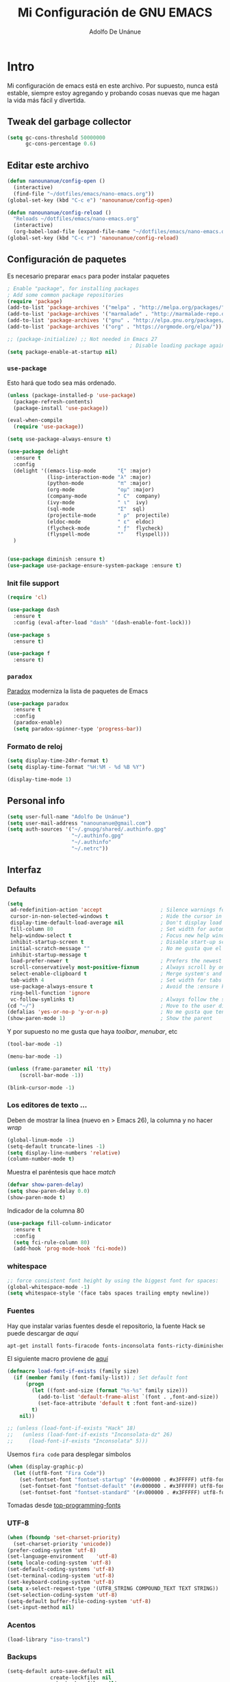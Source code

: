 #+TITLE: Mi Configuración de GNU EMACS
#+AUTHOR: Adolfo De Unánue
#+EMAIL: nanounanue@gmail.com
#+PROPERTY: header-args:emacs-lisp :tangle ~/.emacs.d/init.el
#+STARTUP: showeverything
#+STARTUP: nohideblocks
#+STARTUP: indent

* Intro

  Mi configuración de emacs está en este archivo.
  Por supuesto, nunca está estable, siempre estoy agregando y probando cosas
  nuevas que me hagan la vida más fácil y divertida.

** Tweak del garbage collector

#+BEGIN_SRC emacs-lisp
(setq gc-cons-threshold 50000000
      gc-cons-percentage 0.6)
#+END_SRC

#+RESULTS:
: 0.6

** Editar este archivo

#+BEGIN_SRC emacs-lisp
(defun nanounanue/config-open ()
  (interactive)
  (find-file "~/dotfiles/emacs/nano-emacs.org"))
(global-set-key (kbd "C-c e") 'nanounanue/config-open)

(defun nanounanue/config-reload ()
  "Reloads ~/dotfiles/emacs/nano-emacs.org"
  (interactive)
  (org-babel-load-file (expand-file-name "~/dotfiles/emacs/nano-emacs.org")))
(global-set-key (kbd "C-c r") 'nanounanue/config-reload)
#+END_SRC

#+RESULTS:
: nanounanue/config-reload

** Configuración de paquetes

Es necesario preparar =emacs= para poder instalar paquetes


#+BEGIN_SRC emacs-lisp
; Enable "package", for installing packages
; Add some common package repositories
(require 'package)
(add-to-list 'package-archives '("melpa" . "http://melpa.org/packages/"))
(add-to-list 'package-archives '("marmalade" . "http://marmalade-repo.org/packages/"))
(add-to-list 'package-archives '("gnu" . "http://elpa.gnu.org/packages/"))
(add-to-list 'package-archives '("org" . "https://orgmode.org/elpa/"))

;; (package-initialize) ;; Not needed in Emacs 27
                                        ; Disable loading package again after init.el
(setq package-enable-at-startup nil)

#+END_SRC

#+RESULTS:

*** =use-package=

Esto hará que todo sea más ordenado.

#+BEGIN_SRC emacs-lisp
(unless (package-installed-p 'use-package)
  (package-refresh-contents)
  (package-install 'use-package))

(eval-when-compile
  (require 'use-package))

(setq use-package-always-ensure t)

(use-package delight
  :ensure t
  :config
  (delight '((emacs-lisp-mode       "ξ" :major)
             (lisp-interaction-mode "λ" :major)
             (python-mode           "π" :major)
             (org-mode              "ομ" :major)
             (company-mode          " C"  company)
             (ivy-mode              " ι"  ivy)
             (sql-mode              "Σ"  sql)
             (projectile-mode       " ρ"  projectile)
             (eldoc-mode            " ε"  eldoc)
             (flycheck-mode         " ƒ"  flycheck)
             (flyspell-mode         ""    flyspell)))
  )


(use-package diminish :ensure t)
(use-package use-package-ensure-system-package :ensure t)
#+END_SRC

#+RESULTS:



*** Init file support

#+BEGIN_SRC emacs-lisp
(require 'cl)

(use-package dash
  :ensure t
  :config (eval-after-load "dash" '(dash-enable-font-lock)))

(use-package s
  :ensure t)

(use-package f
  :ensure t)
#+END_SRC

#+RESULTS:

*** =paradox=

[[https://github.com/Malabarba/paradox][Paradox]] moderniza la lista de paquetes de Emacs


#+BEGIN_SRC emacs-lisp
(use-package paradox
  :ensure t
  :config
  (paradox-enable)
  (setq paradox-spinner-type 'progress-bar))
#+END_SRC

#+RESULTS:
: t

*** Formato de reloj

#+BEGIN_SRC emacs-lisp
(setq display-time-24hr-format t)
(setq display-time-format "%H:%M - %d %B %Y")

(display-time-mode 1)
#+END_SRC

#+RESULTS:
: t



** Personal info

#+BEGIN_SRC emacs-lisp
(setq user-full-name "Adolfo De Unánue")
(setq user-mail-address "nanounanue@gmail.com")
(setq auth-sources '("~/.gnupg/shared/.authinfo.gpg"
                     "~/.authinfo.gpg"
                     "~/.authinfo"
                     "~/.netrc"))
#+END_SRC

#+RESULTS:
| ~/.gnupg/shared/.authinfo.gpg | ~/.authinfo.gpg | ~/.authinfo | ~/.netrc |

** Interfaz

*** Defaults


#+BEGIN_SRC emacs-lisp
(setq
 ad-redefinition-action 'accept                   ; Silence warnings for redefinition
 cursor-in-non-selected-windows t                 ; Hide the cursor in inactive windows
 display-time-default-load-average nil            ; Don't display load average
 fill-column 80                                   ; Set width for automatic line breaks
 help-window-select t                             ; Focus new help windows when opened
 inhibit-startup-screen t                         ; Disable start-up screen
 initial-scratch-message ""                       ; No me gusta que el =scratch buffer= contenga texto
 inhibit-startup-message t
 load-prefer-newer t                              ; Prefers the newest version of a file
 scroll-conservatively most-positive-fixnum       ; Always scroll by one line
 select-enable-clipboard t                        ; Merge system's and Emacs' clipboard
 tab-width 4                                      ; Set width for tabs
 use-package-always-ensure t                      ; Avoid the :ensure keyword for each package
 ring-bell-function 'ignore
 vc-follow-symlinks t)                            ; Always follow the symlinks
(cd "~/")                                         ; Move to the user directory
(defalias 'yes-or-no-p 'y-or-n-p)                 ; No me gusta que tenga que escribir =yes/no=, prefiero =y/n=
(show-paren-mode 1)                               ; Show the parent
#+END_SRC

#+RESULTS:
: t

Y por supuesto no me gusta que haya /toolbar/, /menubar/, etc

#+begin_src emacs-lisp
(tool-bar-mode -1)

(menu-bar-mode -1)

(unless (frame-parameter nil 'tty)
    (scroll-bar-mode -1))

(blink-cursor-mode -1)
#+end_src

#+RESULTS:


*** Los editores de texto ...

Deben de mostrar la línea (nuevo en $>$ Emacs 26), la columna y no
hacer /wrap/

#+BEGIN_SRC emacs-lisp
(global-linum-mode -1)
(setq-default truncate-lines -1)
(setq display-line-numbers 'relative)
(column-number-mode t)
#+END_SRC

#+RESULTS:
: t

Muestra el paréntesis que hace /match/

#+BEGIN_SRC emacs-lisp
  (defvar show-paren-delay)
  (setq show-paren-delay 0.0)
  (show-paren-mode t)
#+END_SRC

#+RESULTS:
: t

Indicador de la columna 80

#+BEGIN_SRC emacs-lisp
(use-package fill-column-indicator
  :ensure t
  :config
  (setq fci-rule-column 80)
  (add-hook 'prog-mode-hook 'fci-mode))
#+END_SRC

#+RESULTS:
: t

*** whitespace

#+BEGIN_SRC emacs-lisp
;; force consistent font height by using the biggest font for spaces:
(global-whitespace-mode -1)
(setq whitespace-style '(face tabs spaces trailing empty newline))
#+END_SRC


*** Fuentes

Hay que instalar varias fuentes desde el repositorio, la fuente Hack
se puede descargar de [[Hack font: https://sourcefoundry.org/hack/][aquí]]

#+BEGIN_SRC sh :dir /sudo:: :cache no
apt-get install fonts-firacode fonts-inconsolata fonts-ricty-diminished
#+END_SRC

El siguiente macro proviene de [[https://wolfecub.github.io/dotfiles/#org3555c23][aquí]]

#+BEGIN_SRC emacs-lisp
(defmacro load-font-if-exists (family size)
  (if (member family (font-family-list)) ; Set default font
      (progn
        (let ((font-and-size (format "%s-%s" family size)))
          (add-to-list 'default-frame-alist `(font . ,font-and-size))
          (set-face-attribute 'default t :font font-and-size))
        t)
    nil))
#+END_SRC

#+BEGIN_SRC emacs-lisp
;; (unless (load-font-if-exists "Hack" 18)
;;   (unless (load-font-if-exists "Inconsolata-dz" 26)
;;     (load-font-if-exists "Inconsolata" 5)))
#+END_SRC

#+RESULTS:

Usemos =fira code= para desplegar símbolos

#+BEGIN_SRC emacs-lisp
(when (display-graphic-p)
  (let ((utf8-font "Fira Code"))
    (set-fontset-font "fontset-startup" '(#x000000 . #x3FFFFF) utf8-font)
    (set-fontset-font "fontset-default" '(#x000000 . #x3FFFFF) utf8-font)
    (set-fontset-font "fontset-standard" '(#x000000 . #x3FFFFF) utf8-font)))
#+END_SRC

Tomadas desde [[https://github.com/hbin/top-programming-fonts][top-programming-fonts]]


*** UTF-8

#+begin_src emacs-lisp
(when (fboundp 'set-charset-priority)
  (set-charset-priority 'unicode))
(prefer-coding-system 'utf-8)
(set-language-environment    'utf-8)
(setq locale-coding-system 'utf-8)
(set-default-coding-systems 'utf-8)
(set-terminal-coding-system 'utf-8)
(set-keyboard-coding-system 'utf-8)
(setq x-select-request-type '(UTF8_STRING COMPOUND_TEXT TEXT STRING))
(set-selection-coding-system 'utf-8)
(setq-default buffer-file-coding-system 'utf-8)
(set-input-method nil)
#+end_src

#+RESULTS:
: utf-8

*** Acentos

#+BEGIN_SRC emacs-lisp
(load-library "iso-transl")
#+END_SRC

#+RESULTS:
: t

*** Backups

#+BEGIN_SRC emacs-lisp
(setq-default auto-save-default nil
              create-lockfiles nil
              make-backup-files nil)
#+END_SRC

#+RESULTS:

*** highlights

#+BEGIN_SRC emacs-lisp
(use-package highlight-symbol
  :ensure t
  :commands highlight-symbol-mode
  :init
  (add-hook 'prog-mode-hook #'highlight-symbol-mode)
  (add-hook 'matlab-mode-hook #'highlight-symbol-mode))
(use-package highlight-parentheses
  :ensure t
  :commands highlight-parentheses-mode
  :init
  (add-hook 'org-mode-hook 'highlight-parentheses-mode)
  (add-hook 'LaTeX-mode-hook 'highlight-parentheses-mode)
  (add-hook 'python-mode-hook 'highlight-parentheses-mode))
#+END_SRC

#+RESULTS:
| highlight-parentheses-mode |


*** =ag= silversearcher

Requiere la instalación de =ag=:

#+BEGIN_SRC sh :dir /sudo:: :cache no
apt install silversearcher-ag
#+END_SRC

#+BEGIN_SRC emacs-lisp
(use-package ag
  :ensure t)
#+END_SRC

#+RESULTS:


*** =smartparens=

#+BEGIN_SRC emacs-lisp
(use-package smartparens
  :ensure t
  :after circe
  :diminish smartparens-mode
  :config

  ;; Activate smartparens globally
  (smartparens-global-mode t)
  (show-smartparens-global-mode t)

  ;; Activate smartparens in minibuffer
  (add-hook 'eval-expression-minibuffer-setup-hook #'smartparens-mode)

  ;; Do not pair simple quotes
  (sp-pair "'" nil :actions :rem)
  (sp-pair "*" nil :actions :rem)
  (sp-pair "_" nil :actions :rem)
  (sp-pair "/" nil :actions :rem)

  ;; smart pairing for all
  (require 'smartparens-config)
  (setq sp-base-key-bindings 'paredit)
  (setq sp-autoskip-closing-pair 'always)
  (setq sp-hybrid-kill-entire-symbol nil)
  (sp-use-paredit-bindings)

  (show-smartparens-global-mode +1)
  )
#+END_SRC

#+RESULTS:
: t

*** =rainbowdelimiters=

#+BEGIN_SRC emacs-lisp
(use-package rainbow-delimiters
  :ensure t
  :commands rainbow-delimiters-mode
  :init
  (add-hook 'prog-mode-hook #'rainbow-delimiters-mode)
  (add-hook 'LaTex-mode-hook #'rainbow-delimiters-mode)
  (add-hook 'org-mode-hook #'rainbow-delimiters-mode))
#+END_SRC

#+RESULTS:

*** =rainbow mode=
#+BEGIN_SRC emacs-lisp
(use-package rainbow-mode
    :ensure t
    :config
    (setq rainbow-x-colors nil)
    (add-hook 'prog-mode-hook 'rainbow-mode))
#+END_SRC

#+RESULTS:
: t

*** =all-the-icons=

    #+BEGIN_SRC emacs-lisp
    (use-package all-the-icons
      ;; (use-package all-the-icons-dired
      ;;   :config
      ;;   (add-hook 'dired-mode-hook 'all-the-icons-dired-mode)
      ;;   )
      ;; (use-package all-the-icons-ivy :ensure t)
      )
    (use-package all-the-icons-dired
      ;; M-x all-the-icons-install-fonts
      :ensure t
      :config
      (add-hook 'dired-mode-hook 'all-the-icons-dired-mode)
      :commands (all-the-icons-dired-mode))

    #+END_SRC

    #+RESULTS:
    : t

*** =gitter=

    Muestra los cambios en archivos controlados por =git=

    #+BEGIN_SRC emacs-lisp
      (use-package git-gutter+
        :diminish
        :defer t
        :config
        (global-git-gutter+-mode)
        )
    #+END_SRC

    #+RESULTS:

*** Símbolos (=prettify-mode=)

#+BEGIN_SRC emacs-lisp
(setq prettify-symbols-unprettify-at-point 'right-edge)
(setq inhibit-compacting-font-caches t)
#+END_SRC

#+BEGIN_SRC emacs-lisp
(defun nanounanue/pretty-symbol-push-default ()
  (push '("!=" . ?≠) prettify-symbols-alist)
  (push '("<=" . ?≤) prettify-symbols-alist)
  (push '(">=" . ?≥) prettify-symbols-alist)
  (push '("<>" . ?≠) prettify-symbols-alist)
  (push '("!=" . ?≠) prettify-symbols-alist)
  (push '("exists" . ?Ǝ) prettify-symbols-alist)
  (push '("in" . ?∈) prettify-symbols-alist)
  (push '("sum" . ?Ʃ) prettify-symbols-alist)
  (push '("=>" . ?⇒) prettify-symbols-alist))
#+END_SRC


**** Python

#+BEGIN_SRC emacs-lisp
(add-hook 'python-mode-hook
          (lambda ()
            (nanounanue/pretty-symbol-push-default)
            (push '("def"    . ?ƒ) prettify-symbols-alist)
            (push '("sum"    . ?Σ) prettify-symbols-alist)
            (push '("**2"    . ?²) prettify-symbols-alist)
            (push '("**3"    . ?³) prettify-symbols-alist)
            (push '("None"   . ?∅) prettify-symbols-alist)
            (push '("in"     . ?∈) prettify-symbols-alist)
            (push '("not in" . ?∉) prettify-symbols-alist)
            (push '("return" . ?➡) prettify-symbols-alist)
            (prettify-symbols-mode t)))
#+END_SRC

**** Lisp

#+BEGIN_SRC emacs-lisp
(add-hook 'emacs-lisp-mode-hook
          (lambda ()
            (nanounanue/pretty-symbol-push-default)
            (push '("defun"    . ?ƒ) prettify-symbols-alist)
            (push '("defmacro" . ?μ) prettify-symbols-alist)
            (push '("defvar"   . ?ν) prettify-symbols-alist)
            (prettify-symbols-mode t)))
#+END_SRC


*** Recent files

#+BEGIN_SRC emacs-lisp
(use-package recentf
  :init
  (recentf-mode 1)

  :config

  ;;
  (setq
   recentf-max-saved-items 500
   recentf-max-menu-items 15
   ;; disable recentf-cleanup on Emacs start, because it can cause
   ;; problems with remote files
   recentf-auto-cleanup 'never)

  ;; Emacs
  (add-to-list 'recentf-exclude (format "%s/.orhc-bibtex-cache" (getenv "HOME")))
  (add-to-list 'recentf-exclude (format "%s/configuration/emacs\\.d/\\(?!\\(main.org\\)\\)" (getenv "HOME")))
  (add-to-list 'recentf-exclude (format "%s/\\.emacs\\.d/.*" (getenv "HOME")))

  ;; Some caches
  (add-to-list 'recentf-exclude (format "%s/\\.ido\\.last" (getenv "HOME")))
  (add-to-list 'recentf-exclude (format "%s/\\.recentf" (getenv "HOME")))


  ;; Org/todo/calendars
  (add-to-list 'recentf-exclude ".*todo.org")
  (add-to-list 'recentf-exclude (format "%s/Calendars/.*" (getenv "HOME")))

  ;; Maildir
  (add-to-list 'recentf-exclude (format "%s/maildir.*" (getenv "HOME")))

  )
#+END_SRC

#+RESULTS:
: t


*** Clipboard

#+BEGIN_SRC emacs-lisp
(setq x-select-enable-primary nil)
(setq x-select-enable-clipboard t)
#+END_SRC

#+RESULTS:
: t


*** Buffers

#+BEGIN_SRC emacs-lisp
;; Open Large files
(use-package vlf :ensure t)

;; Delete trailing-whitespace
(add-hook 'before-save-hook 'delete-trailing-whitespace)

;; Unify the buffer name style
(eval-after-load "uniquify"
  '(progn
     (setq uniquify-buffer-name-style 'forward)))
#+END_SRC

#+RESULTS:
: forward

*** =Key chords=

=Key chords= liga funciones a secuencias de teclas, como =jj=.

#+BEGIN_SRC emacs-lisp
(use-package use-package-chords
  :ensure t
  :config
  (key-chord-mode 1))
#+END_SRC

#+RESULTS:
: t

*** =wgrep=

#+BEGIN_SRC emacs-lisp
(use-package wgrep
  :ensure t
  )
#+END_SRC

#+RESULTS:


*** =ivy=, =counsel=, =swiper=

#+BEGIN_SRC emacs-lisp
(use-package swiper
  :after ivy
  :bind (("C-s" . swiper)
         ("C-r" . swiper)))

(use-package smex
  :ensure t
  :commands (smex smex-major-mode-commands)
  :config
  (smex-initialize)
  )

(use-package ivy
  :defer 0.1
  :ensure t
  :diminish ivy-mode
  :config
  (setq ivy-height 10                                 ; length of ivy completions list
        ivy-wrap t                                    ; wrap around at end of completions list
        ivy-count-format "%d/%d "
        ivy-fixed-height-minibuffer t                  ; use consistent height for ivy
        projectile-completion-system 'ivy              ; use ivy for projectile
        smex-completion-method 'ivy                    ; use ivy for smex
        ivy-initial-inputs-alist nil                   ; don't use ^ as initial input
        ivy-format-function #'ivy-format-function-line ; highlight til EOL
        ivy-use-virtual-buffers nil                    ; dont' show recent files in switch-buffer
        ivy-virtual-abbreviate 'full                   ; show full path if showing virtual buffer
        ivy-magic-slash-non-match-action nil           ; disable magic slash on non-match
        ivy-on-del-error-function nil                  ; don't quit minibuffer on delete-error
        ivy-use-selectable-prompt t)                   ; allow input prompt value to be selectable
  (ivy-mode)
  )

(use-package ivy-rich
  :after ivy
  :custom
  (ivy-virtual-abbreviate 'full
                          ivy-rich-switch-buffer-align-virtual-buffer t
                          ivy-rich-path-style 'abbrev)
  :config
  (ivy-rich-mode 1)
  (setq ivy-rich--display-transformers-list
        '(ivy-switch-buffer
          (:columns
           ((ivy-rich-switch-buffer-icon :width 2)
            (ivy-rich-candidate (:width 30))
            (ivy-rich-switch-buffer-size (:width 7))
            (ivy-rich-switch-buffer-indicators (:width 4 :face error :align right))
            (ivy-rich-switch-buffer-major-mode (:width 12 :face warning))
            (ivy-rich-switch-buffer-project (:width 15 :face success))
            (ivy-rich-switch-buffer-path (:width (lambda (x) (ivy-rich-switch-buffer-shorten-path x (ivy-rich-minibuffer-width 0.3))))))
           ))))

(use-package counsel
  :after ivy
  :ensure t
  :chords (("yy" . counsel-yank-pop))
  )
#+END_SRC

#+RESULTS:
: counsel-yank-pop


*** =Projectile=

#+BEGIN_SRC emacs-lisp
(use-package perspective
  :disabled t
  :ensure t
  :config
  (persp-mode)
  )
#+END_SRC

#+RESULTS:
: t

#+BEGIN_SRC emacs-lisp
  (use-package projectile
    :demand t
    :ensure t
    :init
    (setq projectile-enable-caching t
          projectile-indexing-method 'alien
          projectile-globally-ignored-files '(".DS_Store" "Icon" "TAGS")
          projectile-globally-ignored-file-suffixes '(".elc" ".pyc" ".o" ".class"))
    :bind-keymap
    ("C-c p" . projectile-command-map)
    :config
    (projectile-mode)
    (setq projectile-completion-system 'ivy)
    ;;(setq projectile-switch-project-action 'projectile-dired) ;; The action by default is open dired
    (setq projectile-switch-project-action 'projectile-find-dir) ;; The action by default is select a directory inside the project
    (setq projectile-find-dir-includes-top-level t)              ;; including the top directory
    )
#+END_SRC

#+RESULTS:
: t

#+BEGIN_SRC emacs-lisp
(use-package counsel-projectile
  :ensure t
  :after projectile
  :config
  (counsel-projectile-mode)
  )
#+END_SRC

#+RESULTS:
: counsel-projectile-org-capture

#+BEGIN_SRC emacs-lisp
(use-package persp-projectile
  :ensure t
  :disabled t
  :after projectile
  :config
  ;;(define-key projectile-mode-map [d] 'projectile-persp-switch-project)
  )
#+END_SRC

#+RESULTS:


***  =dumb-jump=

/"Zero or almost-zero configuration tags replacement"/

#+BEGIN_SRC emacs-lisp
  (use-package dumb-jump
    :bind (( "M-g o" . dumb-jump-go-other-window)
           ( "M-g j" . dumb-jump-go)
           ( "M-g x" . dumb-jump-go-prefer-external)
           ( "M-g z" . dumb-jump-go-prefer-external-other-window))
    :config
    (setq dumb-jump-selector 'ivy)
    :ensure)
#+END_SRC

#+RESULTS:
: dumb-jump-go-prefer-external-other-window


**** Diff

#+BEGIN_SRC emacs-lisp
(setq diff-switches "-u")
(autoload 'diff-mode "diff-mode" "Diff major mode" t)
(setq ediff-auto-refine-limit (* 2 14000))
(setq ediff-window-setup-function 'ediff-setup-windows-plain)
(setq ediff-split-window-function (lambda (&optional arg)
                    (if (> (frame-width) 160)
                    (split-window-horizontally arg)
                      (split-window-vertically arg))))
#+END_SRC

#+RESULTS:
| lambda | (&optional arg) | (if (> (frame-width) 160) (split-window-horizontally arg) (split-window-vertically arg)) |


**** =Tramp=

#+BEGIN_SRC emacs-lisp
(setq tramp-default-method "ssh")
(setq password-cache-expiry 60)
(setq tramp-auto-save-directory temporary-file-directory)

;; Debug
;;(setq tramp-verbose 9)
(setq tramp-debug-buffer nil)

#+END_SRC

#+RESULTS:

*** Temas

#+BEGIN_SRC emacs-lisp
(use-package solarized-theme
  :ensure t
  :config
  ;; make the fringe stand out from the background
  (setq solarized-distinct-fringe-background t)

  ;; Don't change the font for some headings and titles
  (setq solarized-use-variable-pitch nil)

  ;; make the modeline high contrast
  (setq solarized-high-contrast-mode-line t)

  ;; Use less bolding
  (setq solarized-use-less-bold t)

  ;; Use more italics
  (setq solarized-use-more-italic t)

  ;; Use less colors for indicators such as git:gutter, flycheck and similar
  (setq solarized-emphasize-indicators nil)

  ;; Don't change size of org-mode headlines (but keep other size-changes)
  (setq solarized-scale-org-headlines nil)

  (setq x-underline-at-descent-line t)

  ;; Avoid all font-size changes
  (setq solarized-height-minus-1 1.0)
  (setq solarized-height-plus-1 1.0)
  (setq solarized-height-plus-2 1.0)
  (setq solarized-height-plus-3 1.0)
  (setq solarized-height-plus-4 1.0)

  (load-theme 'solarized-dark t)
  )

(use-package material-theme :defer t)
(use-package ubuntu-theme :defer t)
(use-package gotham-theme :defer t)
(use-package django-theme :defer t)
(use-package color-theme-sanityinc-tomorrow :defer t)
(use-package creamsody-theme :defer t)
(use-package monokai-theme :defer t)
(use-package blackboard-theme :defer t)
(use-package bubbleberry-theme :defer t)
(use-package gruvbox-theme
  :disabled t
  :ensure t
  :config (load-theme 'gruvbox-dark-medium t))

(use-package darkokai-theme
  :disabled t
  :ensure t
  :config
  (setq darkokai-mode-line-padding 1)
  (load-theme 'darkokai t))

(use-package moe-theme
  :disabled t
  :ensure t
  :config
  (setq moe-theme-highlight-buffer-id nil)
  (moe-dark))

(use-package dracula-theme
  :disabled t
  :ensure t
  :config
  (load-theme 'dracula t))

(use-package doom-themes
  :disabled t
  :ensure t
  :config
  ;; Load the theme (doom-one, doom-molokai, etc); keep in mind that each theme
  ;; may have their own settings.
  (load-theme 'doom-one t)

  ;; Enable flashing mode-line on errors
  (doom-themes-visual-bell-config)

  ;; Enable custom neotree theme
  (doom-themes-neotree-config)  ; all-the-icons fonts must be installed!

  ;; Corrects (and improves) org-mode's native fontification.
  (doom-themes-org-config)
  )

#+END_SRC

#+RESULTS:


*** =avy=

/Quick text navigation!/ =avy= permite "brincar" a cualquier lugar del
/búfer/

#+BEGIN_SRC emacs-lisp
(use-package avy
  :ensure t
  :bind (("M-s" . avy-goto-word-1))
  )
#+END_SRC

#+RESULTS:
: avy-goto-word-1


*** =ace-window=

Parecido a =avy= pero para ventanas

#+BEGIN_SRC emacs-lisp
(use-package ace-window
  :ensure t
  :chords ("jk" . ace-window)
  :bind   ("M-o" . ace-window)
  :config
  (setq aw-dispatch-always 1)
                                        ;(setq aw-keys '(?a ?s ?d ?f ?g ?h ?j ?k ?l))
  )

#+END_SRC

#+RESULTS:
: ace-window

*** =switch-window=

#+BEGIN_SRC emacs-lisp
(use-package switch-window
  :ensure t
  :config
    (setq switch-window-input-style 'minibuffer)
    (setq switch-window-increase 4)
    (setq switch-window-threshold 2)
    (setq switch-window-shortcut-style 'qwerty)
    (setq switch-window-qwerty-shortcuts
        '("a" "s" "d" "f" "j" "k" "l" "i" "o"))
  :bind
    ([remap other-window] . switch-window))
#+END_SRC

#+RESULTS:
: switch-window

*** =expand-region=

#+BEGIN_SRC emacs-lisp
(use-package expand-region
  :ensure t
  :bind ("C-=" . er/expand-region))
#+END_SRC

#+RESULTS:
: er/expand-region



*** Acomodo /agresivo/

    #+BEGIN_SRC emacs-lisp
      ;; Aggressive-fill
      (use-package aggressive-fill-paragraph
        :ensure t
        :disabled
        :config
        (afp-setup-recommended-hooks)
        ;; to enable the minor mode in all places where it might be useful. Alternatively use
        ;;(add-hook '[major-mode-hook] #'aggressive-fill-paragraph-mode)
        )

      ;; Aggressive-indent
      (use-package aggressive-indent
        :ensure t
        :config
        ;; (global-aggressive-indent-mode 1)
        (add-to-list 'aggressive-indent-excluded-modes 'html-mode)
        (add-hook 'emacs-lisp-mode-hook #'aggressive-indent-mode)
        (add-hook 'clojure-mode-hook #'aggressive-indent-mode)
        (add-hook 'ruby-mode-hook #'aggressive-indent-mode)
        ;(add-hook 'python-mode-hook #'aggresive-indent-mode)
        (add-hook 'css-mode-hook #'aggressive-indent-mode)
        )
    #+END_SRC

    #+RESULTS:
    : t

*** Edición multi-línea

    [[http://emacsrocks.com/e13.html][Ejemplo de uso]]

    #+BEGIN_SRC emacs-lisp
      ;; Edición de múltiples líneas
      (use-package multiple-cursors
        :diminish multiple-cursors-mode
        :defer t
        :init
        (global-set-key (kbd "C->") 'mc/mark-next-like-this)
        (global-set-key (kbd "C-<") 'mc/mark-previous-like-this)
        (global-set-key (kbd "C-c C-<") 'mc/mark-all-like-this)
        )
    #+END_SRC

    #+RESULTS:

*** Company mode

Set up company, i.e. code autocomplete


#+BEGIN_SRC emacs-lisp
(use-package company
  :defer 2
  :diminish
  :init
  (global-company-mode 1)
  (add-hook 'prog-mode-hook 'company-mode)
  (add-hook 'LaTeX-mode-hook 'company-mode)
  (add-hook 'org-mode-hook 'company-mode)
  :config
  ;; Enable company mode everywhere
  (add-hook 'after-init-hook 'global-company-mode)
  ;; Set up TAB to manually trigger autocomplete menu
                                        ;(define-key company-mode-map (kbd "TAB") 'company-complete)
                                        ;(define-key company-active-map (kbd "TAB") 'company-complete-common)
  ;; Set up M-h to see the documentation for items on the autocomplete menu
  (define-key company-active-map (kbd "M-h") 'company-show-doc-buffer)

  (setq company-show-numbers t)

  (setq company-idle-delay t)
  (setq company-tooltip-limit 10)
  (setq company-minimum-prefix-length 3)
  ;; invert the navigation direction if the the completion popup-isearch-match
  ;; is displayed on top (happens near the bottom of windows)
  (setq company-tooltip-flip-when-above t)

  )

(use-package company-box
  :after company
  :diminish
  :hook (company-mode . company-box-mode))
#+END_SRC

#+RESULTS:
| company-box-mode | company-mode-set-explicitly |

#+BEGIN_SRC emacs-lisp
(use-package company-shell
  :after company
  :config
  (add-to-list 'company-backends '(company-shell company-shell-env)))
#+END_SRC

*** Yasnippet


#+BEGIN_SRC emacs-lisp
(use-package yasnippet
  :ensure t
  :after company
  :diminish yas-minor-mode
  :config


  (add-to-list 'yas-snippet-dirs "~/.emacs.d/snippets")

  ;; Adding yasnippet support to company
  (add-to-list 'company-backends '(company-yasnippet))

  ;; Activate global
  (yas-global-mode)

  (global-set-key (kbd "M-/") 'company-yasnippet)
  )
#+END_SRC



#+RESULTS:
: t

**** =yasnippet-snippets=

#+BEGIN_SRC emacs-lisp
  (use-package  yasnippet-snippets
    :ensure t)
#+END_SRC

#+RESULTS:


*** Arreglando otras cosas de GNU/Emacs



Archivos temporales de GNU/Emacs, todos a un sólo lugar

#+BEGIN_SRC emacs-lisp
  (setq backup-directory-alist `((".*" . "/tmp/.emacs"))
        auto-save-file-name-transforms `((".*" , "/tmp/.emacs" t)))
#+END_SRC

#+RESULTS:
| .* | /tmp/.emacs | t |

Si algún programa cambia un archivo que está abierto en GNU/Emacs,
automáticamente actualizar los cambios

#+BEGIN_SRC emacs-lisp
(global-auto-revert-mode t)
#+END_SRC

#+RESULTS:
: t

Si un archivo empieza con /she-bang/ =#!= , volverlo ejecutable

#+BEGIN_SRC emacs-lisp
(add-hook 'after-save-hook
        'executable-make-buffer-file-executable-if-script-p)
#+END_SRC

#+RESULTS:
| executable-make-buffer-file-executable-if-script-p | rmail-after-save-hook |

*** Resaltar FIXME, TODO, BUG, NOTE, QUESTION

#+BEGIN_SRC emacs-lisp
(add-hook 'prog-mode-hook
               (lambda ()
                (font-lock-add-keywords nil
                 '(("\\<\\(FIXME\\|TODO\\|BUG\\|NOTE\\|QUESTION\\|XXX\\):" 1 font-lock-warning-face t)))))
#+END_SRC

*** Flycheck / Flyspell

Por último, validadores

#+BEGIN_SRC emacs-lisp
(use-package flycheck
  :ensure t
  :commands flycheck-mode
  :init
  (add-hook 'prog-mode-hook 'flycheck-mode)
  :config
  (setq flycheck-highlighting-mode 'lines)
  (setq flycheck-indication-mode nil)
  (setq flycheck-display-errors-delay 1.5)
  (setq flycheck-idle-change-delay 3)
  (setq flycheck-check-syntax-automatically '(mode-enabled save))

  (flycheck-define-checker proselint
    "A linter for prose."
    :command ("proselint" source-inplace)
    :error-patterns
    ((warning line-start (file-name) ":" line ":" column ": "
              (id (one-or-more (not (any " "))))
              (message) line-end))
    :modes (text-mode markdown-mode gfm-mode))

  (add-to-list 'flycheck-checkers 'proselint))

(use-package flyspell
  :commands flyspell-mode
  :init
  (add-hook 'LaTeX-mode-hook 'flyspell-mode)
  :config
  (setq ispell-program-name "hunspell")
  (setq ispell-local-dictionary "en_US")
  (setq ispell-local-dictionary-alist
        '(("en_US" "[[:alpha:]]" "[^[:alpha:]]" "[']" nil nil nil utf-8)
          ("es_MX" "[[:alpha:]]" "[^[:alpha:]]" "[']" nil nil nil utf-8)))
  (flyspell-mode 1))
(use-package flyspell-correct-ivy
  :ensure t
  :after flyspell
  :bind (:map flyspell-mode-map
              ("C-c C-SPC" . flyspell-correct-word-generic)))
#+END_SRC

#+RESULTS:
: flyspell-correct-word-generic


** Major modes

*** TeX

****  AucTeX

#+BEGIN_SRC emacs-lisp
                                        ; Point auctex to my central .bib file
(use-package auctex
  :ensure t
  :defer t
  :hook
  (LaTeX-mode . reftex-mode)
  :config
  (setq Tex-auto-save 1)
  ;; Pdf activated by default
  (TeX-global-PDF-mode 1)
  (TeX-PDF-mode t)
  (TeX-auto-save t)
  (TeX-byte-compile t)
  (TeX-clean-confirm nil)
  (TeX-master 'dwim)
  (TeX-parse-self t)
  (TeX-source-correlate-mode t)
  (TeX-view-program-selection '((output-pdf "Evince")
                                (output-html "xdg-open")))
  (setq Tex-parse-self t)
  (setq TeX-save-query nil)
  (add-hook 'LaTeX-mode-hook 'turn-on-reftex)
  (setq reftex-plug-into-AUCTeX t)
  (setq reftex-default-bibliography '("~/Dropbox/bibliography/references.bib"))

  (setq LaTeX-indent-level 4
	    LaTeX-item-indent 0
	    TeX-brace-indent-level 4
	    TeX-newline-function 'newline-and-indent)

  ;; Some usefull hooks
  (add-hook 'LaTeX-mode-hook 'LaTeX-math-mode)
  (add-hook 'LaTeX-mode-hook 'outline-minor-mode)

  ;; PDF/Tex correlation
  (setq TeX-source-correlate-method 'synctex)
  (add-hook 'LaTeX-mode-hook 'TeX-source-correlate-mode)

  ;; Keys
  (define-key LaTeX-mode-map (kbd "C-c C-=") 'align-current)

  (setq-default TeX-engine 'xetex)
  )

#+END_SRC

#+BEGIN_SRC emacs-lisp
    (use-package latex-extra
      :ensure t
      :hook
      (LaTeX-mode . latex-extra-mode)
      )
#+END_SRC

**** Bibtex

#+BEGIN_SRC emacs-lisp
(use-package bibtex
  :config
  (defun bibtex-generate-autokey ()
    (let* ((bibtex-autokey-names nil)
           (bibtex-autokey-year-length 2)
           (bibtex-autokey-name-separator "\0")
           (names (split-string (bibtex-autokey-get-names) "\0"))
           (year (bibtex-autokey-get-year))
           (name-char (cond ((= (length names) 1) 4)
                            ((= (length names) 2) 2)
                            (t 1)))
           (existing-keys (bibtex-parse-keys))
           key)
      (setq names (mapconcat (lambda (x)
                               (substring x 0 name-char))
                             names
                             ""))
      (setq key (format "%s%s" names year))
      (let ((ret key))
        (loop for c from ?a to ?z
              while (assoc ret existing-keys)
              do (setq ret (format "%s%c" key c)))
        ret)))

  (setq bibtex-align-at-equal-sign t
        bibtex-autokey-name-year-separator ""
        bibtex-autokey-year-title-separator ""
        bibtex-autokey-titleword-first-ignore '("the" "a" "if" "and" "an")
        bibtex-autokey-titleword-length 100
        bibtex-autokey-titlewords 1))
#+END_SRC

#+RESULTS:
: t

**** Company (again)

#+BEGIN_SRC emacs-lisp
(use-package auctex-latexmk
  :ensure t
  :after auctex
  :init (add-hook 'LaTeX-mode-hook 'auctex-latexmk-setup))


;; Completion
;;(setq TeX-auto-global (format "%s/auctex/style" generated-basedir))
;; (add-to-list 'TeX-style-path TeX-auto-global) ;; FIXME: what is this variable


(use-package company-auctex
  :ensure t
  :after company
  :after auctex
  :config
  (company-auctex-init))


(use-package company-bibtex
  :ensure t
  :after company
  :after auctex
  :config
  (add-to-list 'company-backends 'company-bibtex))


(use-package company-math
  :ensure t
  :after company
  :after auctex
  :config
  ;; global activation of the unicode symbol completion
  (add-to-list 'company-backends 'company-math-symbols-unicode))

(use-package company-anaconda
  :ensure t
  :config
  (add-to-list 'company-backends 'company-anaconda))
#+END_SRC

#+RESULTS:
: t

**** Compilation

#+BEGIN_SRC emacs-lisp
;; Escape mode
(defun TeX-toggle-escape nil
  (interactive)
  "Toggle Shell Escape"
  (setq LaTeX-command
        (if (string= LaTeX-command "latex") "latex -shell-escape"
          "latex"))
  (message (concat "shell escape "
                   (if (string= LaTeX-command "latex -shell-escape")
                       "enabled"
                     "disabled"))
           )
  )
;;(add-to-list 'TeX-command-list
;;             '("Make" "make" TeX-run-command nil t))
(setq TeX-show-compilation nil)

;; Redine TeX-output-mode to get the color !
(define-derived-mode TeX-output-mode TeX-special-mode "LaTeX Output"
  "Major mode for viewing TeX output.
  \\{TeX-output-mode-map} "
  :syntax-table nil
  (set (make-local-variable 'revert-buffer-function)
       #'TeX-output-revert-buffer)

  (set (make-local-variable 'font-lock-defaults)
       '((("^!.*" . font-lock-warning-face) ; LaTeX error
          ("^-+$" . font-lock-builtin-face) ; latexmk divider
          ("^\\(?:Overfull\\|Underfull\\|Tight\\|Loose\\).*" . font-lock-builtin-face)
          ;; .....
          )))

  ;; special-mode makes it read-only which prevents input from TeX.
  (setq buffer-read-only nil))
#+END_SRC

#+RESULTS:
: TeX-output-mode

**** =RefTeX=

#+BEGIN_SRC emacs-lisp
(use-package reftex
  :after auctex
  :config
  (add-hook 'LaTeX-mode-hook 'turn-on-reftex)   ; with AUCTeX LaTeX mode
  (setq reftex-save-parse-info t
        reftex-enable-partial-scans t
        reftex-use-multiple-selection-buffers t
        reftex-plug-into-AUCTeX t
        reftex-vref-is-default t
        reftex-cite-format
        '((?\C-m . "\\cite[]{%l}")
          (?t . "\\textcite{%l}")
          (?a . "\\autocite[]{%l}")
          (?p . "\\parencite{%l}")
          (?f . "\\footcite[][]{%l}")
          (?F . "\\fullcite[]{%l}")
          (?x . "[]{%l}")
          (?X . "{%l}"))

        font-latex-match-reference-keywords
        '(("cite" "[{")
          ("cites" "[{}]")
          ("footcite" "[{")
          ("footcites" "[{")
          ("parencite" "[{")
          ("textcite" "[{")
          ("fullcite" "[{")
          ("citetitle" "[{")
          ("citetitles" "[{")
          ("headlessfullcite" "[{"))

        reftex-cite-prompt-optional-args nil
        reftex-cite-cleanup-optional-args t))
#+END_SRC

#+RESULTS:

**** Preview

#+BEGIN_SRC emacs-lisp
(use-package latex-math-preview
  :ensure t
  :config
  (autoload 'LaTeX-preview-setup "preview")
  (setq preview-scale-function 1.2)
  (add-hook 'LaTeX-mode-hook 'LaTeX-preview-setup))
#+END_SRC

#+RESULTS:
: t


*** =cider=

#+BEGIN_SRC emacs-lisp
(use-package cider
  :ensure t
  :config

  ;; REPL history file
  (setq cider-repl-history-file "~/.emacs.d/cider-history")

  ;; nice pretty printing
  (setq cider-repl-use-pretty-printing t)

  ;; nicer font lock in REPL
  (setq cider-repl-use-clojure-font-lock t)

  ;; result prefix for the REPL
  (setq cider-repl-result-prefix ";; => ")

  ;; never ending REPL history
  (setq cider-repl-wrap-history t)

  ;; looong history
  (setq cider-repl-history-size 3000)

  ;; eldoc for clojure
  (add-hook 'cider-mode-hook #'eldoc-mode)


  ;; error buffer not popping up
  (setq cider-show-error-buffer nil)

  ;; company mode for completion
  (add-hook 'cider-repl-mode-hook #'company-mode)
  (add-hook 'cider-mode-hook #'company-mode)
  )
#+END_SRC

#+RESULTS:
: t

Continuando con la configuración necesaria para =clojure=

#+BEGIN_SRC emacs-lisp
(use-package clj-refactor
  :ensure t
  :config
  (add-hook 'clojure-mode-hook
	        (lambda ()
	          (clj-refactor-mode 1)
	          ;; insert keybinding setup here
	          (cljr-add-keybindings-with-prefix "C-c RET")))

  (add-hook 'clojure-mode-hook #'yas-minor-mode)

  ;; no auto sort
  (setq cljr-auto-sort-ns nil)

  ;; do not prefer prefixes when using clean-ns
  (setq cljr-favor-prefix-notation nil)
  )
#+END_SRC

#+RESULTS:
: t


#+BEGIN_SRC emacs-lisp
(use-package let-alist
  :ensure t
  )

(use-package flycheck-clojure
  :ensure t
  )
#+END_SRC

#+RESULTS:

#+BEGIN_SRC emacs-lisp
(use-package hl-sexp
  :ensure t
  :config
  (add-hook 'clojure-mode-hook #'hl-sexp-mode)
  (add-hook 'lisp-mode-hook #'hl-sexp-mode)
  (add-hook 'emacs-lisp-mode-hook #'hl-sexp-mode)
  )
#+END_SRC

#+RESULTS:
: t

*** =org-mode=

Una de las grandes ventajas de GNU/Emacs es =org-mode=


**** Componentes de =org-babel=

*NOTA* Para [[https://github.com/corpix/ob-blockdiag.el][ob-blockdiag]] es necesario ejecutar lo siguiente:

#+BEGIN_SRC shell
pip install blockdiag seqdiag actdiag nwdiag
#+END_SRC

     El formato se puede consultar en la página de [[http://blockdiag.com/en/][blockdiag]].

     *NOTA* PAra [[https://github.com/krisajenkins/ob-browser][ob-browser]]  es necesario tener =phantomjs=:

#+BEGIN_SRC sh :dir /sudo:: :cache no
apt install phantomjs
#+END_SRC


#+BEGIN_SRC emacs-lisp
     (require 'ob-emacs-lisp)

     (use-package ob-http
       :config
       (require 'ob-http)
       )

     (use-package ob-async
       :config
       (require 'ob-async)
       )

     (use-package ob-ipython
       :ensure t
       :config
       (require 'ob-ipython)
       )

     (use-package ob-mongo
       :config
       (require 'ob-mongo)
       )

     (use-package ob-cypher
       :config
       (require 'ob-cypher)
       )

     (use-package ob-sql-mode
       :config
       (require 'ob-sql-mode)
       )

     (use-package ob-prolog
       :config
       (require 'ob-prolog))


     (use-package ob-blockdiag
       :config
       (require 'ob-blockdiag))

     (use-package ob-browser
       :config
       (require 'ob-browser))

     (use-package ob-async :ensure t)

#+END_SRC

#+RESULTS:

**** Cuerpo principal

#+BEGIN_SRC emacs-lisp
(use-package org
  :ensure t

  :mode
  ("\\.org\\'" . org-mode)
  ("\\.txt\\'" . org-mode)
  (".*/[0-9]*$" . org-mode)

  :bind (("C-c l" . org-store-link)
         ("C-c c" . org-capture)
         ("C-c a" . org-agenda)
         ("C-c b" . org-iswitchb)
         ("C-c C-w" . org-refile)
         ("C-c C-v t" . org-babel-tangle)
         ("C-c C-v f" . org-babel-tangle-file)
         ("C-c j" . org-clock-goto)
         ("C-c C-x C-o" . org-clock-out)
         ;;("C-c C-x C-i" . org-clock-in)
         )

  :init
  (setq org-use-speed-commands t
        org-return-follows-link t
        org-hide-emphasis-markers t
        org-completion-use-ido t
        org-outline-path-complete-in-steps nil
        org-src-fontify-natively t ;; Ensure native syntax highlighting is used for inline source blocks in org files
        org-src-tab-acts-natively t
        org-edit-src-content-indentation 0
        org-confirm-babel-evaluate nil  ;; No preguntar para confirmar la evaluación
        org-export-babel-evaluate nil   ;; O en la exportación
        org-confirm-elisp-link-function nil
        org-confirm-shell-link-function nil
        org-directory "~/Dropbox/org"
        org-pretty-entities t   ;; Enable pretty entities - shows e.g. α β γ as UTF-8 characters.
        org-image-actual-width 800   ;; I can display inline images. Set them to have a maximum size so large images don't fill the screen.
        )
  :hook
  (org-babel-after-execute . org-display-inline-images)
  (org-mode . org-display-inline-images)
  (org-mode . org-babel-result-hide-all)
  (org-mode . turn-on-auto-fill)

  :config
  ;; Hace más grandes las imágenes de ecuaciones de LaTeX cuando tienes activado
  ;; #+OPTIONS: LaTeX:t
  ;; #+OPTIONS: tex:imagemagick
  ;; Solución tomada desde: https://tex.stackexchange.com/a/78587/24453
  (plist-put org-format-latex-options :scale 1.5)

  (setq org-bullets-face-name (quote org-bullet-face))   ;; make available "org-bullet-face" such that I can control the font size individually

  )



#+END_SRC

#+RESULTS:
: org-clock-out

=Org-agenda=

#+BEGIN_SRC emacs-lisp

(use-package org
  :config
  (setq org-agenda-files (quote ("~/Dropbox/org"
                                 "~/Dropbox/org/research.org"
                                 "~/Dropbox/org/dsapp.org"
                                 "~/Dropbox/org/proyectos.org"
                                 )))

  (when (file-exists-p "~/Dropbox/org/todo.org")
    (setq org-agenda-files
          (append org-agenda-files '("~/Dropbox/org/todo.org"))))

  (when (file-exists-p "~/Dropbox/org/bookmarks.org")
    (setq org-agenda-files
          (append org-agenda-files '("~/Dropbox/org/bookmarks.org"))))

  ;; I don't want to see things that are done. turn that off here.
  ;; http://orgmode.org/manual/Global-TODO-list.html#Global-TODO-list
  (setq org-agenda-skip-scheduled-if-done t)
  (setq org-agenda-skip-deadline-if-done t)
  (setq org-agenda-skip-timestamp-if-done t)
  (setq org-agenda-todo-ignore-scheduled t)
  (setq org-agenda-todo-ignore-deadlines t)
  (setq org-agenda-todo-ignore-timestamp t)
  (setq org-agenda-todo-ignore-with-date t)
  (setq org-agenda-start-on-weekday nil) ;; start on current day

  (setq org-upcoming-deadline '(:foreground "blue" :weight bold))

  ;; record time I finished a task when I change it to DONE
  (setq org-log-done 'time)

  ;; use timestamps in date-trees. for the journal
  (setq org-datetree-add-timestamp 'active)

  ;; Org-clock
  ;; Resume clocking task when emacs is restarted
  (org-clock-persistence-insinuate)
  ;;
  ;; Show lot of clocking history so it's easy to pick items off the C-F11 list
  (setq org-clock-history-length 23)
  ;; Resume clocking task on clock-in if the clock is open
  (setq org-clock-in-resume t)
  ;; Separate drawers for clocking and logs
  (setq org-drawers (quote ("PROPERTIES" "LOGBOOK")))
  ;; Save clock data and state changes and notes in the LOGBOOK drawer
  (setq org-clock-into-drawer t)
  ;; Sometimes I change tasks I'm clocking quickly - this removes clocked tasks with 0:00 duration
  (setq org-clock-out-remove-zero-time-clocks t)
  ;; Clock out when moving task to a done state
  (setq org-clock-out-when-done t)
  ;; Save the running clock and all clock history when exiting Emacs, load it on startup
  (setq org-clock-persist t)
  ;; Do not prompt to resume an active clock
  (setq org-clock-persist-query-resume nil)
  ;; Enable auto clock resolution for finding open clocks
  (setq org-clock-auto-clock-resolution (quote when-no-clock-is-running))
  ;; Include current clocking task in clock reports
  (setq org-clock-report-include-clocking-task t)

  ;; Capture
  (setq org-capture-templates
        (quote (("t" "todo" entry (file "~/Dropbox/org/refile.org")
                 "* TODO %?\n%U\n%a\n" :clock-in t :clock-resume t)
                ("r" "research" entry (file "~/Dropbox/org/research.org")
                 "* %? :IDEA:\n%U\n%a\n" :clock-in t :clock-resume t)
                ("j" "journal" entry (file+datetree "~/Dropbox/org/diary.org")
                 "* %?\n%U\n" :clock-in t :clock-resume t)
                )))

  ;; Refile
  (setq org-default-notes-file "~/Dropbox/org/refile.org")

  ;; Targets include this file and any file contributing to the agenda - up to 9 levels deep
  (setq org-refile-targets (quote ((nil :maxlevel . 9)
                                   (org-agenda-files :maxlevel . 9))))
  ;; Use full outline paths for refile targets
  (setq org-refile-use-outline-path t)


  ;; Allow refile to create parent tasks with confirmatio
  (setq org-refile-allow-creating-parent-nodes (quote confirm))

  (setq org-todo-keywords '(
                            (sequence
                             "TODO(t)"
                             "WORKING(w)"
                             "BLOCKED(b)"
                             "REVIEW(r)"
                             "|"
                             "✔ DONE(d)")
                            (sequence "|" "✘ CANCELLED(c@/!)"
                                      "SOMEDAY(f)"
                                      )))
  (setq org-todo-keyword-faces
        '(("TODO" . "tomato") ("WORKING" . "gold2") ("REVIEW" . "goldenrod") ("BLOCKED" . "magenta") ("✘ CANCELLED" . "dark red") ("✔ DONE" . "green") ("SOMEDAY" . "sienna"))
        )

  )


#+END_SRC

#+RESULTS:
: t


Org-babel

#+BEGIN_SRC emacs-lisp
  ;; Org-babel
(use-package org
  :config
  ;; Paths a ditaa y plantuml
  (setq org-ditaa-jar-path "~/software/org-libs/ditaa.jar")
  (setq org-plantuml-jar-path "~/software/org-libs/plantuml.jar")


  (org-babel-do-load-languages
   'org-babel-load-languages
   '(
     (shell      . t)
     (R          . t)
     (awk        . t)
     (sed        . t)
     (org        . t)
     (latex      . t)
     (C          . t)
     (fortran    . t)
     (emacs-lisp . t)
     (clojure    . t)
     (stan       . t)
     (ipython    . t)
     (ruby       . t)
     (dot        . t)
     ;; (scala      . t)
     (sqlite     . t)
     (sql        . t)
     (ditaa      . t)
     (plantuml   . t)
     (mongo      . t)
     (cypher     . t)
     ;; (redis      . t)
     (blockdiag  . t)
     )
   )
  ;; Org-babel no muestra el stderr
  ;; http://kitchingroup.cheme.cmu.edu/blog/2015/01/04/Redirecting-stderr-in-org-mode-shell-blocks/
  (setq org-babel-default-header-args:sh
        '((:prologue . "exec 2>&1") (:epilogue . ":"))
        )
  )
#+END_SRC


Integración de LaTeX con org-mode

#+BEGIN_SRC emacs-lisp

(use-package org
  :config
  (setq org-export-latex-listings 'minted)
  (setq org-export-latex-minted-options
        '(("frame" "lines")
          ("fontsize" "\\scriptsize")
          ("linenos" "")
          ))
  (setq org-latex-to-pdf-process
        '("latexmk -xelatex='xelatex --shell-escape -interaction nonstopmode' -f  %f")) ;; for multiple passes
  ;; avoid getting \maketitle right after begin{document}
  ;; you should put \maketitle if and where you want it.
  (setq org-latex-title-command "")

  (setq org-latex-prefer-user-labels t)

  (setq org-latex-default-packages-alist
        '(("AUTO" "inputenc" t)
          ("" "lmodern" nil)
          ("T1" "fontenc" t)
          ("" "fixltx2e" nil)
          ("" "graphicx" t)
          ("" "longtable" nil)
          ("" "float" nil)
          ("" "wrapfig" nil)
          ("" "rotating" nil)
          ("normalem" "ulem" t)
          ("" "amsmath" t)
          ("" "textcomp" t)
          ("" "marvosym" t)
          ("" "wasysym" t)
          ("" "amssymb" t)
          ("" "amsmath" t)
          ("version=3" "mhchem" t)
          ("numbers,super,sort&compress" "natbib" nil)
          ("" "natmove" nil)
          ("" "url" nil)
          ("" "minted" nil)
          ("" "underscore" nil)
          ("linktocpage,pdfstartview=FitH,colorlinks,
linkcolor=blue,anchorcolor=blue,
citecolor=blue,filecolor=blue,menucolor=blue,urlcolor=blue"
           "hyperref" nil)
          ("" "attachfile" nil)))

  )

#+END_SRC


Templates para bloques =org-babel=

#+BEGIN_SRC emacs-lisp
(use-package org
  :config
  (add-to-list 'org-structure-template-alist
               '("el" "#+BEGIN_SRC emacs-lisp\n?\n#+END_SRC"))
  (add-to-list 'org-structure-template-alist
               '("sh" "#+BEGIN_SRC sh\n?\n#+END_SRC"
                 "<src lang=\"shell\">\n?\n</src>"))


  )
#+END_SRC

Más comandos rápidos

#+BEGIN_SRC emacs-lisp
;; Speed commands
(use-package org
  :config

  (add-to-list 'org-speed-commands-user (cons "P" 'org-set-property))
  (add-to-list 'org-speed-commands-user (cons "d" 'org-deadline))

  ;; Mark a subtree
  (add-to-list 'org-speed-commands-user (cons "m" 'org-mark-subtree))

  ;; Widen
  (add-to-list 'org-speed-commands-user (cons "S" 'widen))

  ;; kill a subtree
  (add-to-list 'org-speed-commands-user (cons "k" (lambda ()
                                                    (org-mark-subtree)
                                                    (kill-region
                                                     (region-beginning)
                                                     (region-end)))))

  ;; Jump to headline
  (add-to-list 'org-speed-commands-user
               (cons "q" (lambda ()
                           (avy-with avy-goto-line
                                     (avy--generic-jump "^\\*+" nil avy-style)))))
  )


#+END_SRC

#+RESULTS:
: t

Decoracion para bloques =org-babel=

#+BEGIN_SRC emacs-lisp
(use-package org
  :config
  (defface org-block-emacs-lisp
    `((t (:background "LightCyan1")))
    "Face for elisp src blocks")

  (defface org-block-python
    `((t (:background "DarkSeaGreen1")))
    "Face for python blocks")

  (defface org-block-ipython
    `((t (:background "thistle1")))
    "Face for python blocks")

  (defface org-block-jupyter-hy
    `((t (:background "light goldenrod yellow")))
    "Face for hylang blocks")

  (defface org-block-sh
    `((t (:background "gray90")))
    "Face for python blocks")
  )

#+END_SRC

#+RESULTS:
: t

Habilitando mas tipos de imágenes a desplegar en =org-mode=

#+BEGIN_SRC emacs-lisp

(use-package org
  :config
  ;; * Enable pdf and eps images in org-mode
  ;; Suggested on the org-mode maillist by Julian Burgos
  (add-to-list 'image-file-name-extensions "pdf")
  (add-to-list 'image-file-name-extensions "eps")

  (add-to-list 'image-type-file-name-regexps '("\\.eps\\'" . imagemagick))
  (add-to-list 'image-file-name-extensions "eps")
  (add-to-list 'image-type-file-name-regexps '("\\.pdf\\'" . imagemagick))
  (add-to-list 'image-file-name-extensions "pdf")

  (setq imagemagick-types-inhibit (remove 'PDF imagemagick-types-inhibit))
  )

#+END_SRC


**** De =html= a =org=

+Tomado+ Copiado de [[https://github.com/howardabrams/dot-files/blob/master/emacs-org.org][aquí]]

#+BEGIN_SRC emacs-lisp
(defun nanounanue/paste-html-to-org ()
  "Assumes the contents of the system clip/paste-board to be
HTML, this calls out to `pandoc' to convert it for the org-mode
format."
  (interactive)
  (let* ((clip (if (eq system-type 'darwin)
                   "pbpaste -Prefer rts"
                 "xclip -out -selection 'clipboard' -t text/html"))
         (format (if (eq mode-name "Org") "org" "markdown"))
         (pandoc (concat "pandoc -f rts -t " format))
         (cmd    (concat clip " | " pandoc))
         (text   (shell-command-to-string cmd)))
    (kill-new text)
    (yank)))
#+END_SRC

**** /Meeting notes/

#+BEGIN_SRC emacs-lisp
(defun meeting-notes ()
  "Call this after creating an org-mode heading for where the notes for the meeting
should be. After calling this function, call 'meeting-done' to reset the environment."
  (interactive)
  (outline-mark-subtree)                              ;; Select org-mode section
  (narrow-to-region (region-beginning) (region-end))  ;; Only show that region
  (deactivate-mark)
  (delete-other-windows)                              ;; Get rid of other windows
  (text-scale-set 2)                                  ;; Text is now readable by others
  (fringe-mode 0)
  (message "When finished taking your notes, run meeting-done."))
#+END_SRC

and then "undo"

#+BEGIN_SRC emacs-lisp
(defun meeting-done ()
  "Attempt to 'undo' the effects of taking meeting notes."
  (interactive)
  (widen)                                       ;; Opposite of narrow-to-region
  (text-scale-set 0)                            ;; Reset the font size increase
  (fringe-mode 1)
  (winner-undo))                                ;; Put the windows back in place
#+END_SRC

**** [[https://github.com/gizmomogwai/org-kanban][org-kanban]]

#+BEGIN_SRC emacs-lisp
(use-package org-kanban
 :ensure t)
#+END_SRC

#+RESULTS:

**** Exportadores

Para aprovechar [[https://github.com/kawabata/ox-pandoc][ox-pandoc]] es necesario tener una versión reciente de =pandoc=.

#+BEGIN_SRC sh :dir /sudo:: :cache no :async t
VERSION=$(curl --silent "https://api.github.com/repos/jgm/pandoc/releases/latest" | jq -r .tag_name)
wget  -q -O /tmp/pandoc.deb https://github.com/jgm/pandoc/releases/download/${VERSION}/pandoc-${VERSION}-1-amd64.deb
dpkg -i /tmp/pandoc.deb
#+END_SRC

#+RESULTS:


#+BEGIN_SRC emacs-lisp
(use-package ox-twbs :config (require 'ox-twbs))
(use-package ox-gfm :config (require 'ox-gfm))
(use-package ox-tufte :config (require 'ox-tufte))
(use-package ox-textile :config (require 'ox-textile))
(use-package ox-rst :config (require 'ox-rst))
(use-package ox-asciidoc :config (require 'ox-asciidoc))
(use-package ox-epub :config (require 'ox-epub))
(use-package ox-pandoc :config (require 'ox-pandoc))
#+END_SRC

#+RESULTS:
: t

[[https://github.com/jkitchin/ox-clip][ox-clip]] exporta al clipboard

Necesita =xclip
=
#+BEGIN_SRC sh  :dir /sudo:: :cache no
apt install xclip
#+END_SRC

#+BEGIN_SRC emacs-lisp
  (use-package ox-clip
  :ensure t
  :after ox)
#+END_SRC

[[https://github.com/kaushalmodi/ox-hugo][ox-hugo]] para publicar mi blog

#+BEGIN_SRC emacs-lisp
(use-package ox-hugo
  :ensure t
  :after ox)
#+END_SRC

[[https://github.com/yjwen/org-reveal][ox-reveal]] para crear slides en *HTML*

#+BEGIN_SRC emacs-lisp
(use-package ox-reveal
   :init
   (setq org-reveal-root (concat "file://" (getenv "HOME") "/software/js/reveal.js"))
   (setq org-reveal-postamble "Adolfo De Unánue"))
#+END_SRC

#+RESULTS:

Al exportar archivos =org-mode= a  =HTML= aparecen algunos errores raros debido al paquete
=fci= (ver [[https://github.com/kaushalmodi/.emacs.d/blob/master/setup-files/setup-htmlize.el][aquí para la solución]] y mi pregunta [[https://emacs.stackexchange.com/questions/44361/org-mode-export-gets-weird-symbols-at-he-end-of-each-line-while-exporting-to-htm][aquí]])

#+BEGIN_SRC emacs-lisp
(use-package htmlize
  :defer t
  :config
  (progn

    ;; It is required to disable `fci-mode' when `htmlize-buffer' is called;
    ;; otherwise the invisible fci characters show up as funky looking
    ;; visible characters in the source code blocks in the html file.
    ;; http://lists.gnu.org/archive/html/emacs-orgmode/2014-09/msg00777.html
    (with-eval-after-load 'fill-column-indicator
      (defvar modi/htmlize-initial-fci-state nil
        "Variable to store the state of `fci-mode' when `htmlize-buffer' is called.")

      (defun modi/htmlize-before-hook-fci-disable ()
        (setq modi/htmlize-initial-fci-state fci-mode)
        (when fci-mode
          (fci-mode -1)))

      (defun modi/htmlize-after-hook-fci-enable-maybe ()
        (when modi/htmlize-initial-fci-state
          (fci-mode 1)))

      (add-hook 'htmlize-before-hook #'modi/htmlize-before-hook-fci-disable)
      (add-hook 'htmlize-after-hook #'modi/htmlize-after-hook-fci-enable-maybe))

    ;; `flyspell-mode' also has to be disabled because depending on the
    ;; theme, the squiggly underlines can either show up in the html file
    ;; or cause elisp errors like:
    ;; (wrong-type-argument number-or-marker-p (nil . 100))
    (with-eval-after-load 'flyspell
      (defvar modi/htmlize-initial-flyspell-state nil
        "Variable to store the state of `flyspell-mode' when `htmlize-buffer' is called.")

      (defun modi/htmlize-before-hook-flyspell-disable ()
        (setq modi/htmlize-initial-flyspell-state flyspell-mode)
        (when flyspell-mode
          (flyspell-mode -1)))

      (defun modi/htmlize-after-hook-flyspell-enable-maybe ()
        (when modi/htmlize-initial-flyspell-state
          (flyspell-mode 1)))

      (add-hook 'htmlize-before-hook #'modi/htmlize-before-hook-flyspell-disable)
      (add-hook 'htmlize-after-hook #'modi/htmlize-after-hook-flyspell-enable-maybe)
      )
    )
  )
#+END_SRC



**** Otros paquetes relacionados con org

#+BEGIN_SRC emacs-lisp
(use-package org-dashboard :ensure t)
(use-package org-download :ensure t)
#+END_SRC

#+RESULTS:


**** [[https://github.com/alphapapa/org-web-tools][org-web-tools]]

#+BEGIN_QUOTE
org-web-tools-insert-link-for-url: Insert an Org-mode link to the URL
in the clipboard or kill-ring. Downloads the page to get the HTML
title.
org-web-tools-insert-web-page-as-entry: Insert the web page for the
URL in the clipboard or kill-ring as an Org-mode entry, as a sibling
heading of the current entry.
org-web-tools-read-url-as-org: Display the web page for the URL in the
clipboard or kill-ring as Org-mode text in a new buffer, processed
with eww-readable.
org-web-tools-convert-links-to-page-entries: Convert all URLs and Org
links in current Org entry to Org headings, each containing the web
page content of that URL, converted to Org-mode text and processed
with eww-readable. This should be called on an entry that solely
contains a list of URLs or links.
#+END_QUOTE

#+BEGIN_SRC emacs-lisp
(use-package org-web-tools :ensure t)
#+END_SRC

#+RESULTS:

**** =org-tree-slide=

#+BEGIN_SRC emacs-lisp
(use-package org-tree-slide
  :defer t
  :after (org)
  :bind (("C-<right>" . org-tree-slide-move-next-tree)
         ("C-<left>" . org-tree-slide-move-previous-tree)
         ("C-<up>" . org-tree-slide-content)
         )
  :init
  (setq org-tree-slide-skip-outline-level 4)
  (org-tree-slide-narrowing-control-profile)
  (setq org-tree-slide-skip-done nil)
  (org-tree-slide-presentation-profile)
  )
#+END_SRC

#+RESULTS:
: org-tree-slide-content

**** =org-projectile=

#+BEGIN_SRC emacs-lisp

(use-package org-projectile
  :bind (("C-c n p" . org-projectile-project-todo-completing-read)
         ("C-c c" . org-capture))
  :after (org)
  :config
  (progn
    (setq org-projectile-projects-file
          "~/Dropbox/org/projects.org")
    (setq org-agenda-files (append org-agenda-files (org-projectile-todo-files)))
    (push (org-projectile-project-todo-entry) org-capture-templates))
  :ensure t)

#+END_SRC

#+RESULTS:
     : org-capture

**** =ivy-bibtex=

#+BEGIN_SRC emacs-lisp
(use-package ivy-bibtex
  :ensure t
  :config
  (setq ivy-bibtex-bibliography "~/Dropbox/bibliography/references.bib" ;; where your references are stored
        ivy-bibtex-library-path "~/Dropbox/bibliography/bibtex-pdfs/" ;; where your pdfs etc are stored
        ivy-bibtex-notes-path "~/Dropbox/bibliography/notes.org" ;; where your notes are stored
        bibtex-completion-bibliography "~/Dropbox/bibliography/references.bib" ;; writing completion
        bibtex-completion-notes-path "~/Dropbox/bibliography/notes.org"))
#+END_SRC

#+RESULTS:
: t


**** =org-ref=

#+BEGIN_SRC emacs-lisp
(use-package org-ref
  :defer t
  :init
  (setq reftex-default-bibliography '("~/Dropbox/bibliography/references.bib"))

  ;; see org-ref for use of these variables
  (setq org-ref-bibliography-notes "~/Dropbox/bibliography/notes.org"
        org-ref-default-bibliography '("~/Dropbox/bibliography/references.bib")
        org-ref-pdf-directory "~/Dropbox/bibliography/bibtex-pdfs/")
  )
#+END_SRC

#+RESULTS:
     : ~/Dropbox/bibliography/bibtex-pdfs/

**** =interleave=

Del sitio [[https://github.com/rudolfochrist/interleave][web]]:

#+BEGIN_QUOTE
Some history, what this is all about…

In the past, textbooks were sometimes published as interleaved
editions. That meant, each page was followed by a blank page and
ambitious students/scholars had the ability to take their notes
directly in their copy of the textbook. Newton and Kant were prominent
representatives of this technique [fn:blumbach].

Nowadays textbooks (or lecture material) come in PDF format. Although
almost every PDF Reader has the ability to add some notes to the PDF
itself, it is not as powerful as it could be. This is what this Emacs
minor mode tries to accomplish. It presents your PDF side by side to
an Org Mode buffer with you notes. Narrowing down to just those
passages that are relevant to this particular page in the document
viewer.

In a later step it should be possible to create truly interleaved PDFs of your notes.
#+END_QUOTE

#+BEGIN_SRC emacs-lisp
(use-package interleave
  :defer t
  :bind ("C-x i" . interleave-mode)
  :config
  (setq interleave-split-direction 'horizontal
        interleave-split-lines 20
        interleave-disable-narrowing t))
#+END_SRC

#+RESULTS:
: interleave-mode

**** =org-present=

#+BEGIN_SRC emacs-lisp
(use-package org-present
  :defer t
  :after (org)
  :init
  (progn

    (add-hook 'org-present-mode-hook
              (lambda ()
                (global-linum-mode -1)
                (org-present-big)
                (org-display-inline-images)
                (org-present-hide-cursor)
                (org-present-read-only)))
    (add-hook 'org-present-mode-quit-hook
              (lambda ()
                (global-linum-mode -1)
                (org-present-small)
                (org-remove-inline-images)
                (org-present-show-cursor)
                (org-present-read-write))))
  )

#+END_SRC

#+RESULTS:
| lambda | nil | (global-linum-mode -1) | (org-present-small) | (org-remove-inline-images) | (org-present-show-cursor) | (org-present-read-write) |

**** =org-bullets=

#+BEGIN_SRC emacs-lisp
(use-package org-bullets
  :defer t
  :diminish
  :after (org)
  :init
  (setq org-bullets-bullet-list
        '("○" "■" "◆" "☉" "◌" "▲"   "◎" "◉" "○"  "◎" "●" "◦" "◯" "⚪" "⚫" "⚬" "❍" "￮" "⊙" "⊚" "⊛" "∙" "∘"))
  (add-hook 'org-mode-hook (lambda () (org-bullets-mode 1)))
  )
#+END_SRC

#+RESULTS:

**** =org-attach-screenshot=

#+BEGIN_SRC emacs-lisp
(use-package org-attach-screenshot
  :diminish
  :after (org)
  :bind
  (("C-c S" . org-attach-screenshot))
  )
#+END_SRC

#+RESULTS:
     : org-attach-screenshot


*** Elisp

#+BEGIN_SRC emacs-lisp
;; Disable checking doc
(use-package flycheck
  :config
  (setq-default flycheck-disabled-checkers '(emacs-lisp-checkdoc)))


;; Package lint
(use-package package-lint :ensure t)

;; Pretty print for lisp
(use-package ipretty :ensure t)
#+END_SRC

#+RESULTS:

*** =sql=

#+begin_src emacs-lisp
(add-to-list 'same-window-buffer-names "*SQL*")

(setq sql-postgres-login-params
      '((user :default "postgres")
        (database :default "postgres")
        (server :default "localhost")
        (port :default 5432)))

(add-hook 'sql-interactive-mode-hook
          (lambda ()
            (setq sql-prompt-regexp "^[_[:alpha:]]*[=][#>] ")
            (setq sql-prompt-cont-regexp "^[_[:alpha:]]*[-][#>] ")
            (toggle-truncate-lines t)))

(use-package sql-indent
:ensure t
  ;; :hook sql-mode
  ;; :mode ("\\.sql\\'" . sqlind-minor-mode)
  ;; :interpreter ("sql" . sqlind-minor-mode)
)
#+end_src

#+RESULTS:
| #[nil \301\300!\210\302\211\207 [indent-line-function make-local-variable sql-indent-line] 2] | sql-indent |

*** Scala

#+BEGIN_SRC emacs-lisp
(use-package ensime
:ensure t)
(setq ensime-startup-notification nil
      ensime-startup-snapshot-notification nil)
#+END_SRC

#+RESULTS:


*** =R=: [[https://ess.r-project.org/][Emacs Speaks Statistics]]

 #+BEGIN_SRC emacs-lisp
 (use-package ess
   :disabled
   ;;      :init
   ;;      (require 'ess-site)
   :config
   ;; Subpackage
   (use-package ess-R-data-view :ensure t)
   (use-package ess-smart-equals :disabled)
   (use-package ess-smart-underscore :ensure t)
   (use-package ess-view :ensure t)

   ;;(ess-toggle-underscore nil) ; http://stackoverflow.com/questions/2531372/how-to-stop-emacs-from-replacing-underbar-with-in-ess-mode
   (setq ess-fancy-comments nil) ; http://stackoverflow.com/questions/780796/emacs-ess-mode-tabbing-for-comment-region
                                         ; Make ESS use RStudio's indenting style
   (add-hook 'ess-mode-hook (lambda() (ess-set-style 'RStudio)))
                                         ; Make ESS use more horizontal screen
                                         ; http://stackoverflow.com/questions/12520543/how-do-i-get-my-r-buffer-in-emacs-to-occupy-more-horizontal-space
   (add-hook 'ess-R-post-run-hook 'ess-execute-screen-options)
   (define-key inferior-ess-mode-map "\C-cw" 'ess-execute-screen-options)
                                         ; Add path to Stata to Emacs' exec-path so that Stata can be found

   )
#+END_SRC

#+RESULTS:


**** Company

#+BEGIN_SRC emacs-lisp
(use-package company-statistics
  :ensure t
  :after company
  :init
  (add-hook 'after-init-hook 'company-statistics-mode))
#+END_SRC

#+RESULTS:

*** =ssh=

#+BEGIN_SRC emacs-lisp
(use-package ssh :ensure t)
(use-package ssh-deploy :ensure t)
#+END_SRC

#+RESULTS:

*** Configuration files
#+BEGIN_SRC emacs-lisp
(use-package nginx-mode
  :ensure t)

(use-package apache-mode
  :ensure t
  :mode (
         ("\\.htaccess\\'"   . apache-mode)
         ("httpd\\.conf\\'"  . apache-mode)
         ("srm\\.conf\\'"    . apache-mode)
         ("access\\.conf\\'" . apache-mode)
         ("sites-\\(available\\|enabled\\)/" . apache-mode)
         )
  )


(use-package syslog-mode
  :mode "\\.log$")

(use-package config-general-mode
  :ensure t
  :mode (
         ("\\.conf$" . config-general-mode)
         ("\\.*rc$"  . config-general-mode)
         )
  )

(use-package ssh-config-mode
  :ensure t
  :config
  (autoload 'ssh-config-mode "ssh-config-mode" t)
  :mode (("/\\.ssh/config\\'"     . ssh-config-mode)
         ("/system/ssh\\'"        . ssh-config-mode)
         ("/sshd?_config\\'"      . ssh-config-mode)
         ("/known_hosts\\'"       . ssh-known-hosts-mode)
         ("/authorized_keys2?\\'" . ssh-authorized-keys-mode)
         )
  :init
  (add-hook 'ssh-config-mode-hook 'turn-on-font-lock))

(use-package logview
  :ensure t
  :mode (
         ("syslog\\(?:\\.[0-9]+\\)" . logview-mode)
         ("\\.log\\(?:\\.[0-9]+\\)?\\'" . logview-mode)
         )
  )
#+END_SRC

#+RESULTS:
: ((\.[bB][uU][gG]\' . ess-bugs-mode) (\.[jJ][aA][gG]\' . ess-jags-mode) (\.[bB][uU][gG]\' . ess-bugs-mode) (\.[jJ][aA][gG]\' . ess-jags-mode) (\.[bB][uU][gG]\' . ess-bugs-mode) (\.jl\' . ess-julia-mode) (\.lsp\' . XLS-mode) (\.ado\' . STA-mode) (\.do\' . STA-mode) (\.SSC\' . S-mode) (\.ssc\' . S-mode) (\.[qsS]\' . S-mode) (\.sp\' . S-mode) (\.[Ss][Aa][Ss]\' . SAS-mode) (\.Sout . S-transcript-mode) (\.[Ss]t\' . S-transcript-mode) (\.Rd\' . Rd-mode) (/Makevars\(\.win\)?$ . makefile-mode) (\.[Rr]out . R-transcript-mode) (\.[sS]nw\' . Snw-mode) (\.[rR]nw\' . Rnw-mode) (CITATION\' . R-mode) (NAMESPACE\' . R-mode) (\.[rR]profile\' . R-mode) (\.[rR]\' . R-mode) (/R/.*\.q\' . R-mode) (\.hat\' . omegahat-mode) (\.omg\' . omegahat-mode) (\.[Jj][Mm][Dd]\' . ess-jags-mode) (\.[Jj][Oo][Gg]\' . ess-jags-mode) (\.[Jj][Aa][Gg]\' . ess-jags-mode) (\.[Bb][Mm][Dd]\' . ess-bugs-mode) (\.[Bb][Oo][Gg]\' . ess-bugs-mode) (\.[Bb][Uu][Gg]\' . ess-bugs-mode) (\.jl\' . julia-mode) (\.dot\ . graphviz-dot-mode) (\.[pP][dD][fF]\' . pdf-view-mode) (\.cql\' . cypher-mode) (\.[PpTtCc][Ss][Vv]\' . csv-mode) (/vcs/gitconfig' . gitconfig-mode) (/.gitconfig' . gitconfig-mode) (\.ya?ml . yaml-mode) (\.json . json-mode) (README\.md\' . gfm-mode) (docker-compose.yml . docker-compose-mode) (Dockerfile$ . dockerfile-mode) (syslog\(?:\.[0-9]+\) . logview-mode) (/authorized_keys2?\' . ssh-authorized-keys-mode) (/system/ssh\' . ssh-config-mode) (\.*rc$ . config-general-mode) (\.conf$ . config-general-mode) (\.log$ . syslog-mode) (sites-\(available\|enabled\)/ . apache-mode) (access\.conf\' . apache-mode) (srm\.conf\' . apache-mode) (httpd\.conf\' . apache-mode) (\.htaccess\' . apache-mode) (\.odc\' . archive-mode) (\.odf\' . archive-mode) (\.odi\' . archive-mode) (\.otp\' . archive-mode) (\.odp\' . archive-mode) (\.otg\' . archive-mode) (\.odg\' . archive-mode) (\.ots\' . archive-mode) (\.ods\' . archive-mode) (\.odm\' . archive-mode) (\.ott\' . archive-mode) (\.odt\' . archive-mode) (.*/[0-9]*$ . org-mode) (\.txt\' . org-mode) (\.gpg\(~\|\.~[0-9]+~\)?\' nil epa-file) (/apache2/sites-\(?:available\|enabled\)/ . apache-mode) (/httpd/conf/.+\.conf\' . apache-mode) (/apache2/.+\.conf\' . apache-mode) (/\(?:access\|httpd\|srm\)\.conf\' . apache-mode) (/\.htaccess\' . apache-mode) (\.[Cc][Ss][Vv]\' . csv-mode) (docker-compose[^/]*\.yml\' . docker-compose-mode) (Dockerfile\(?:\..*\)?\' . dockerfile-mode) (\(?:build\|profile\)\.boot\' . clojure-mode) (\.cljs\' . clojurescript-mode) (\.cljc\' . clojurec-mode) (\.\(clj\|dtm\|edn\)\' . clojure-mode) (/git/attributes\' . gitattributes-mode) (/info/attributes\' . gitattributes-mode) (/\.gitattributes\' . gitattributes-mode) (/etc/gitconfig\' . gitconfig-mode) (/\.gitmodules\' . gitconfig-mode) (/git/config\' . gitconfig-mode) (/modules/.*/config\' . gitconfig-mode) (/\.git/config\' . gitconfig-mode) (/\.gitconfig\' . gitconfig-mode) (/git/ignore\' . gitignore-mode) (/info/exclude\' . gitignore-mode) (/\.gitignore\' . gitignore-mode) (\.gv\' . graphviz-dot-mode) (\.dot\' . graphviz-dot-mode) (\(?:\(?:\(?:\.\(?:b\(?:\(?:abel\|ower\)rc\)\|json\(?:ld\)?\)\|composer\.lock\)\)\'\) . json-mode) (\.hva\' . latex-mode) (\.drv\' . latex-mode) (/git-rebase-todo\' . git-rebase-mode) (/nginx/.+\.conf\' . nginx-mode) (nginx\.conf\' . nginx-mode) (\.cyp\' . cypher-mode) (\.cypher\' . cypher-mode) (\.\(scala\|sbt\)\' . scala-mode) (/authorized_keys\' . ssh-authorized-keys-mode) (/known_hosts\' . ssh-known-hosts-mode) (/sshd?_config\' . ssh-config-mode) (/\.ssh/config\' . ssh-config-mode) (\.md\' . markdown-mode) (\.markdown\' . markdown-mode) (\.\(e?ya?\|ra\)ml\' . yaml-mode) (\.\(?:3fr\|a\(?:r[tw]\|vs\)\|bmp[23]?\|c\(?:als?\|myka?\|r[2w]\|u[rt]\)\|d\(?:c[mrx]\|ds\|jvu\|ng\|px\)\|exr\|f\(?:ax\|its\)\|gif\(?:87\)?\|hrz\|ic\(?:on\|[bo]\)\|j\(?:\(?:pe\|[np]\)g\)\|k\(?:25\|dc\)\|m\(?:iff\|ng\|rw\|s\(?:l\|vg\)\|tv\)\|nef\|o\(?:rf\|tb\)\|p\(?:bm\|c\(?:ds\|[dltx]\)\|db\|ef\|gm\|i\(?:ct\|x\)\|jpeg\|n\(?:g\(?:24\|32\|8\)\|[gm]\)\|pm\|sd\|tif\|wp\)\|r\(?:a[fs]\|gb[ao]?\|l[ae]\)\|s\(?:c[rt]\|fw\|gi\|r[2f]\|un\|vgz?\)\|t\(?:ga\|i\(?:ff\(?:64\)?\|le\|m\)\|tf\)\|uyvy\|v\(?:da\|i\(?:car\|d\|ff\)\|st\)\|w\(?:bmp\|pg\)\|x\(?:3f\|bm\|cf\|pm\|wd\|[cv]\)\|y\(?:cbcra?\|uv\)\)\' . image-mode) (\.elc\' . elisp-byte-code-mode) (\.zst\' nil jka-compr) (\.dz\' nil jka-compr) (\.xz\' nil jka-compr) (\.lzma\' nil jka-compr) (\.lz\' nil jka-compr) (\.g?z\' nil jka-compr) (\.bz2\' nil jka-compr) (\.Z\' nil jka-compr) (\.vr[hi]?\' . vera-mode) (\(?:\.\(?:rbw?\|ru\|rake\|thor\|jbuilder\|rabl\|gemspec\|podspec\)\|/\(?:Gem\|Rake\|Cap\|Thor\|Puppet\|Berks\|Vagrant\|Guard\|Pod\)file\)\' . ruby-mode) (\.re?st\' . rst-mode) (\.py[iw]?\' . python-mode) (\.less\' . less-css-mode) (\.scss\' . scss-mode) (\.awk\' . awk-mode) (\.\(u?lpc\|pike\|pmod\(\.in\)?\)\' . pike-mode) (\.idl\' . idl-mode) (\.java\' . java-mode) (\.m\' . objc-mode) (\.ii\' . c++-mode) (\.i\' . c-mode) (\.lex\' . c-mode) (\.y\(acc\)?\' . c-mode) (\.h\' . c-or-c++-mode) (\.c\' . c-mode) (\.\(CC?\|HH?\)\' . c++-mode) (\.[ch]\(pp\|xx\|\+\+\)\' . c++-mode) (\.\(cc\|hh\)\' . c++-mode) (\.\(bat\|cmd\)\' . bat-mode) (\.[sx]?html?\(\.[a-zA-Z_]+\)?\' . mhtml-mode) (\.svgz?\' . image-mode) (\.svgz?\' . xml-mode) (\.x[bp]m\' . image-mode) (\.x[bp]m\' . c-mode) (\.p[bpgn]m\' . image-mode) (\.tiff?\' . image-mode) (\.gif\' . image-mode) (\.png\' . image-mode) (\.jpe?g\' . image-mode) (\.te?xt\' . text-mode) (\.[tT]e[xX]\' . tex-mode) (\.ins\' . tex-mode) (\.ltx\' . latex-mode) (\.dtx\' . doctex-mode) (\.org\' . org-mode) (\.el\' . emacs-lisp-mode) (Project\.ede\' . emacs-lisp-mode) (\.\(scm\|stk\|ss\|sch\)\' . scheme-mode) (\.l\' . lisp-mode) (\.li?sp\' . lisp-mode) (\.[fF]\' . fortran-mode) (\.for\' . fortran-mode) (\.p\' . pascal-mode) (\.pas\' . pascal-mode) (\.\(dpr\|DPR\)\' . delphi-mode) (\.ad[abs]\' . ada-mode) (\.ad[bs].dg\' . ada-mode) (\.\([pP]\([Llm]\|erl\|od\)\|al\)\' . perl-mode) (Imakefile\' . makefile-imake-mode) (Makeppfile\(?:\.mk\)?\' . makefile-makepp-mode) (\.makepp\' . makefile-makepp-mode) (\.mk\' . makefile-gmake-mode) (\.make\' . makefile-gmake-mode) ([Mm]akefile\' . makefile-gmake-mode) (\.am\' . makefile-automake-mode) (\.texinfo\' . texinfo-mode) (\.te?xi\' . texinfo-mode) (\.[sS]\' . asm-mode) (\.asm\' . asm-mode) (\.css\' . css-mode) (\.mixal\' . mixal-mode) (\.gcov\' . compilation-mode) (/\.[a-z0-9-]*gdbinit . gdb-script-mode) (-gdb\.gdb . gdb-script-mode) ([cC]hange\.?[lL]og?\' . change-log-mode) ([cC]hange[lL]og[-.][0-9]+\' . change-log-mode) (\$CHANGE_LOG\$\.TXT . change-log-mode) (\.scm\.[0-9]*\' . scheme-mode) (\.[ckz]?sh\'\|\.shar\'\|/\.z?profile\' . sh-mode) (\.bash\' . sh-mode) (\(/\|\`\)\.\(bash_\(profile\|history\|log\(in\|out\)\)\|z?log\(in\|out\)\)\' . sh-mode) (\(/\|\`\)\.\(shrc\|zshrc\|m?kshrc\|bashrc\|t?cshrc\|esrc\)\' . sh-mode) (\(/\|\`\)\.\([kz]shenv\|xinitrc\|startxrc\|xsession\)\' . sh-mode) (\.m?spec\' . sh-mode) (\.m[mes]\' . nroff-mode) (\.man\' . nroff-mode) (\.sty\' . latex-mode) (\.cl[so]\' . latex-mode) (\.bbl\' . latex-mode) (\.bib\' . bibtex-mode) (\.bst\' . bibtex-style-mode) (\.sql\' . sql-mode) (\.m[4c]\' . m4-mode) (\.mf\' . metafont-mode) (\.mp\' . metapost-mode) (\.vhdl?\' . vhdl-mode) (\.article\' . text-mode) (\.letter\' . text-mode) (\.i?tcl\' . tcl-mode) (\.exp\' . tcl-mode) (\.itk\' . tcl-mode) (\.icn\' . icon-mode) (\.sim\' . simula-mode) (\.mss\' . scribe-mode) (\.f9[05]\' . f90-mode) (\.f0[38]\' . f90-mode) (\.indent\.pro\' . fundamental-mode) (\.\(pro\|PRO\)\' . idlwave-mode) (\.srt\' . srecode-template-mode) (\.prolog\' . prolog-mode) (\.tar\' . tar-mode) (\.\(arc\|zip\|lzh\|lha\|zoo\|[jew]ar\|xpi\|rar\|cbr\|7z\|ARC\|ZIP\|LZH\|LHA\|ZOO\|[JEW]AR\|XPI\|RAR\|CBR\|7Z\)\' . archive-mode) (\.oxt\' . archive-mode) (\.\(deb\|[oi]pk\)\' . archive-mode) (\`/tmp/Re . text-mode) (/Message[0-9]*\' . text-mode) (\`/tmp/fol/ . text-mode) (\.oak\' . scheme-mode) (\.sgml?\' . sgml-mode) (\.x[ms]l\' . xml-mode) (\.dbk\' . xml-mode) (\.dtd\' . sgml-mode) (\.ds\(ss\)?l\' . dsssl-mode) (\.jsm?\' . javascript-mode) (\.json\' . javascript-mode) (\.jsx\' . js-jsx-mode) (\.[ds]?vh?\' . verilog-mode) (\.by\' . bovine-grammar-mode) (\.wy\' . wisent-grammar-mode) ([:/\]\..*\(emacs\|gnus\|viper\)\' . emacs-lisp-mode) (\`\..*emacs\' . emacs-lisp-mode) ([:/]_emacs\' . emacs-lisp-mode) (/crontab\.X*[0-9]+\' . shell-script-mode) (\.ml\' . lisp-mode) (\.ld[si]?\' . ld-script-mode) (ld\.?script\' . ld-script-mode) (\.xs\' . c-mode) (\.x[abdsru]?[cnw]?\' . ld-script-mode) (\.zone\' . dns-mode) (\.soa\' . dns-mode) (\.asd\' . lisp-mode) (\.\(asn\|mib\|smi\)\' . snmp-mode) (\.\(as\|mi\|sm\)2\' . snmpv2-mode) (\.\(diffs?\|patch\|rej\)\' . diff-mode) (\.\(dif\|pat\)\' . diff-mode) (\.[eE]?[pP][sS]\' . ps-mode) (\.\(?:PDF\|DVI\|OD[FGPST]\|DOCX?\|XLSX?\|PPTX?\|pdf\|djvu\|dvi\|od[fgpst]\|docx?\|xlsx?\|pptx?\)\' . doc-view-mode-maybe) (configure\.\(ac\|in\)\' . autoconf-mode) (\.s\(v\|iv\|ieve\)\' . sieve-mode) (BROWSE\' . ebrowse-tree-mode) (\.ebrowse\' . ebrowse-tree-mode) (#\*mail\* . mail-mode) (\.g\' . antlr-mode) (\.mod\' . m2-mode) (\.ses\' . ses-mode) (\.docbook\' . sgml-mode) (\.com\' . dcl-mode) (/config\.\(?:bat\|log\)\' . fundamental-mode) (\.\(?:[iI][nN][iI]\|[lL][sS][tT]\|[rR][eE][gG]\|[sS][yY][sS]\)\' . conf-mode) (\.la\' . conf-unix-mode) (\.ppd\' . conf-ppd-mode) (java.+\.conf\' . conf-javaprop-mode) (\.properties\(?:\.[a-zA-Z0-9._-]+\)?\' . conf-javaprop-mode) (\.toml\' . conf-toml-mode) (\.desktop\' . conf-desktop-mode) (\`/etc/\(?:DIR_COLORS\|ethers\|.?fstab\|.*hosts\|lesskey\|login\.?de\(?:fs\|vperm\)\|magic\|mtab\|pam\.d/.*\|permissions\(?:\.d/.+\)?\|protocols\|rpc\|services\)\' . conf-space-mode) (\`/etc/\(?:acpid?/.+\|aliases\(?:\.d/.+\)?\|default/.+\|group-?\|hosts\..+\|inittab\|ksysguarddrc\|opera6rc\|passwd-?\|shadow-?\|sysconfig/.+\)\' . conf-mode) ([cC]hange[lL]og[-.][-0-9a-z]+\' . change-log-mode) (/\.?\(?:gitconfig\|gnokiirc\|hgrc\|kde.*rc\|mime\.types\|wgetrc\)\' . conf-mode) (/\.\(?:enigma\|gltron\|gtk\|hxplayer\|net\|neverball\|qt/.+\|realplayer\|scummvm\|sversion\|sylpheed/.+\|xmp\)rc\' . conf-mode) (/\.\(?:gdbtkinit\|grip\|orbital/.+txt\|rhosts\|tuxracer/options\)\' . conf-mode) (/\.?X\(?:default\|resource\|re\)s\> . conf-xdefaults-mode) (/X11.+app-defaults/\|\.ad\' . conf-xdefaults-mode) (/X11.+locale/.+/Compose\' . conf-colon-mode) (/X11.+locale/compose\.dir\' . conf-javaprop-mode) (\.~?[0-9]+\.[0-9][-.0-9]*~?\' nil t) (\.\(?:orig\|in\|[bB][aA][kK]\)\' nil t) ([/.]c\(?:on\)?f\(?:i?g\)?\(?:\.[a-zA-Z0-9._-]+\)?\' . conf-mode-maybe) (\.[1-9]\' . nroff-mode) (\.tgz\' . tar-mode) (\.tbz2?\' . tar-mode) (\.txz\' . tar-mode) (\.tzst\' . tar-mode) (\.log\(?:\.[0-9]+\)?\' . logview-mode))

*** =emacs lisp=

#+BEGIN_SRC emacs-lisp
(use-package elisp-mode
  :ensure nil
  :delight emacs-lisp-mode "ξ")
#+END_SRC

#+RESULTS:

*** =Docker=

    #+BEGIN_SRC emacs-lisp
    (use-package docker :ensure t)
    (use-package docker-tramp :ensure t)
    (use-package dockerfile-mode
      :ensure t
      :delight dockerfile-mode "δ"
      :mode "Dockerfile$"
      )
    (use-package docker-compose-mode :ensure t :mode "docker-compose.yml")
    #+END_SRC

    Para usar =docker-tramp=

    #+BEGIN_EXAMPLE
    C-x C-f /docker:user@container:/path/to/file

    where
      user           is the user that you want to use (optional)
      container      is the id or name of the container
    #+END_EXAMPLE


**** Links relacionados

[[https://github.com/fniessen/refcard-org-beamer][Refcard para org-beamer]]

[[https://sam217pa.github.io/2016/09/13/from-helm-to-ivy/][From helm to ivy]]

[[http://oremacs.com/2015/04/16/ivy-mode/][Descripción de ivy]]


*** =markdown=

Keybindings en [[http://jblevins.org/projects/markdown-mode/][Markdown Mode for Emacs]]
Tutorial: http://jblevins.org/projects/markdown-mode/

#+BEGIN_SRC emacs-lisp
(use-package markdown-mode
  :ensure t
  :commands (markdown-mode gfm-mode)
  :delight markdown-mode "μ"
  :mode (("README\\.md\\'" . gfm-mode)
         ("\\.md\\'" . markdown-mode)
         ("\\.markdown\\'" . markdown-mode))
  :init (setq markdown-command "multimarkdown"))
#+END_SRC

	#+RESULTS:
    : ((\.json\ . json-mode) (\.[pP][dD][fF]\' . pdf-view-mode) (\.cql\' . cypher-mode) (\.[PpTtCc][Ss][Vv]\' . csv-mode) (/vcs/gitconfig' . gitconfig-mode) (/.gitconfig' . gitconfig-mode) (\.ya?ml . yaml-mode) (\.json . json-mode) (README\.md\' . gfm-mode) (docker-compose.yml . docker-compose-mode) (Dockerfile$ . dockerfile-mode) (syslog\(?:\.[0-9]+\) . logview-mode) (/authorized_keys2?\' . ssh-authorized-keys-mode) (/system/ssh\' . ssh-config-mode) (\.*rc$ . config-general-mode) (\.conf$ . config-general-mode) (\.log$ . syslog-mode) (sites-\(available\|enabled\)/ . apache-mode) (access\.conf\' . apache-mode) (srm\.conf\' . apache-mode) (httpd\.conf\' . apache-mode) (\.htaccess\' . apache-mode) (\.jl\' . ess-julia-mode) (\.odc\' . archive-mode) (\.odf\' . archive-mode) (\.odi\' . archive-mode) (\.otp\' . archive-mode) (\.odp\' . archive-mode) (\.otg\' . archive-mode) (\.odg\' . archive-mode) (\.ots\' . archive-mode) (\.ods\' . archive-mode) (\.odm\' . archive-mode) (\.ott\' . archive-mode) (\.odt\' . archive-mode) (\.gpg\(~\|\.~[0-9]+~\)?\' nil epa-file) (/apache2/sites-\(?:available\|enabled\)/ . apache-mode) (/httpd/conf/.+\.conf\' . apache-mode) (/apache2/.+\.conf\' . apache-mode) (/\(?:access\|httpd\|srm\)\.conf\' . apache-mode) (/\.htaccess\' . apache-mode) (\.[Cc][Ss][Vv]\' . csv-mode) (docker-compose[^/]*\.yml\' . docker-compose-mode) (Dockerfile\(?:\..*\)?\' . dockerfile-mode) (\.lsp\' . XLS-mode) (\.ado\' . STA-mode) (\.do\' . STA-mode) (\.SSC\' . S-mode) (\.ssc\' . S-mode) (\.[qsS]\' . S-mode) (\.sp\' . S-mode) (\.[Ss][Aa][Ss]\' . SAS-mode) (\.Sout . S-transcript-mode) (\.[Ss]t\' . S-transcript-mode) (\.Rd\' . Rd-mode) (/Makevars\(\.win\)?$ . makefile-mode) (\.[Rr]out . R-transcript-mode) (\.[sS]nw\' . Snw-mode) (\.[rR]nw\' . Rnw-mode) (CITATION\' . R-mode) (NAMESPACE\' . R-mode) (\.[rR]profile\' . R-mode) (\.[rR]\' . R-mode) (/R/.*\.q\' . R-mode) (\.hat\' . omegahat-mode) (\.omg\' . omegahat-mode) (\.[Jj][Mm][Dd]\' . ess-jags-mode) (\.[Jj][Oo][Gg]\' . ess-jags-mode) (\.[Jj][Aa][Gg]\' . ess-jags-mode) (\.[Bb][Mm][Dd]\' . ess-bugs-mode) (\.[Bb][Oo][Gg]\' . ess-bugs-mode) (\.[Bb][Uu][Gg]\' . ess-bugs-mode) (\(?:build\|profile\)\.boot\' . clojure-mode) (\.cljs\' . clojurescript-mode) (\.cljc\' . clojurec-mode) (\.\(clj\|dtm\|edn\)\' . clojure-mode) (/git/attributes\' . gitattributes-mode) (/info/attributes\' . gitattributes-mode) (/\.gitattributes\' . gitattributes-mode) (/etc/gitconfig\' . gitconfig-mode) (/\.gitmodules\' . gitconfig-mode) (/git/config\' . gitconfig-mode) (/modules/.*/config\' . gitconfig-mode) (/\.git/config\' . gitconfig-mode) (/\.gitconfig\' . gitconfig-mode) (/git/ignore\' . gitignore-mode) (/info/exclude\' . gitignore-mode) (/\.gitignore\' . gitignore-mode) (\.gv\' . graphviz-dot-mode) (\.dot\' . graphviz-dot-mode) (\(?:\(?:\(?:\.\(?:b\(?:\(?:abel\|ower\)rc\)\|json\(?:ld\)?\)\|composer\.lock\)\)\'\) . json-mode) (\.jl\' . julia-mode) (\.hva\' . latex-mode) (\.drv\' . latex-mode) (/nginx/.+\.conf\' . nginx-mode) (nginx\.conf\' . nginx-mode) (\.cyp\' . cypher-mode) (\.cypher\' . cypher-mode) (\.\(scala\|sbt\)\' . scala-mode) (/authorized_keys\' . ssh-authorized-keys-mode) (/known_hosts\' . ssh-known-hosts-mode) (/sshd?_config\' . ssh-config-mode) (/\.ssh/config\' . ssh-config-mode) (\.md\' . markdown-mode) (\.markdown\' . markdown-mode) (\.\(e?ya?\|ra\)ml\' . yaml-mode) (/git-rebase-todo\' . git-rebase-mode) (\.\(?:3fr\|a\(?:r[tw]\|vs\)\|bmp[23]?\|c\(?:als?\|myka?\|r[2w]\|u[rt]\)\|d\(?:c[mrx]\|ds\|jvu\|ng\|px\)\|exr\|f\(?:ax\|its\)\|gif\(?:87\)?\|hrz\|ic\(?:on\|[bo]\)\|j\(?:\(?:pe\|[np]\)g\)\|k\(?:25\|dc\)\|m\(?:iff\|ng\|rw\|s\(?:l\|vg\)\|tv\)\|nef\|o\(?:rf\|tb\)\|p\(?:bm\|c\(?:ds\|[dltx]\)\|db\|ef\|gm\|i\(?:ct\|x\)\|jpeg\|n\(?:g\(?:24\|32\|8\)\|[gm]\)\|pm\|sd\|tif\|wp\)\|r\(?:a[fs]\|gb[ao]?\|l[ae]\)\|s\(?:c[rt]\|fw\|gi\|r[2f]\|un\|vgz?\)\|t\(?:ga\|i\(?:ff\(?:64\)?\|le\|m\)\|tf\)\|uyvy\|v\(?:da\|i\(?:car\|d\|ff\)\|st\)\|w\(?:bmp\|pg\)\|x\(?:3f\|bm\|cf\|pm\|wd\|[cv]\)\|y\(?:cbcra?\|uv\)\)\' . image-mode) (\.elc\' . elisp-byte-code-mode) (\.zst\' nil jka-compr) (\.dz\' nil jka-compr) (\.xz\' nil jka-compr) (\.lzma\' nil jka-compr) (\.lz\' nil jka-compr) (\.g?z\' nil jka-compr) (\.bz2\' nil jka-compr) (\.Z\' nil jka-compr) (\.vr[hi]?\' . vera-mode) (\(?:\.\(?:rbw?\|ru\|rake\|thor\|jbuilder\|rabl\|gemspec\|podspec\)\|/\(?:Gem\|Rake\|Cap\|Thor\|Puppet\|Berks\|Vagrant\|Guard\|Pod\)file\)\' . ruby-mode) (\.re?st\' . rst-mode) (\.py[iw]?\' . python-mode) (\.less\' . less-css-mode) (\.scss\' . scss-mode) (\.awk\' . awk-mode) (\.\(u?lpc\|pike\|pmod\(\.in\)?\)\' . pike-mode) (\.idl\' . idl-mode) (\.java\' . java-mode) (\.m\' . objc-mode) (\.ii\' . c++-mode) (\.i\' . c-mode) (\.lex\' . c-mode) (\.y\(acc\)?\' . c-mode) (\.h\' . c-or-c++-mode) (\.c\' . c-mode) (\.\(CC?\|HH?\)\' . c++-mode) (\.[ch]\(pp\|xx\|\+\+\)\' . c++-mode) (\.\(cc\|hh\)\' . c++-mode) (\.\(bat\|cmd\)\' . bat-mode) (\.[sx]?html?\(\.[a-zA-Z_]+\)?\' . mhtml-mode) (\.svgz?\' . image-mode) (\.svgz?\' . xml-mode) (\.x[bp]m\' . image-mode) (\.x[bp]m\' . c-mode) (\.p[bpgn]m\' . image-mode) (\.tiff?\' . image-mode) (\.gif\' . image-mode) (\.png\' . image-mode) (\.jpe?g\' . image-mode) (\.te?xt\' . text-mode) (\.[tT]e[xX]\' . tex-mode) (\.ins\' . tex-mode) (\.ltx\' . latex-mode) (\.dtx\' . doctex-mode) (\.org\' . org-mode) (\.el\' . emacs-lisp-mode) (Project\.ede\' . emacs-lisp-mode) (\.\(scm\|stk\|ss\|sch\)\' . scheme-mode) (\.l\' . lisp-mode) (\.li?sp\' . lisp-mode) (\.[fF]\' . fortran-mode) (\.for\' . fortran-mode) (\.p\' . pascal-mode) (\.pas\' . pascal-mode) (\.\(dpr\|DPR\)\' . delphi-mode) (\.ad[abs]\' . ada-mode) (\.ad[bs].dg\' . ada-mode) (\.\([pP]\([Llm]\|erl\|od\)\|al\)\' . perl-mode) (Imakefile\' . makefile-imake-mode) (Makeppfile\(?:\.mk\)?\' . makefile-makepp-mode) (\.makepp\' . makefile-makepp-mode) (\.mk\' . makefile-gmake-mode) (\.make\' . makefile-gmake-mode) ([Mm]akefile\' . makefile-gmake-mode) (\.am\' . makefile-automake-mode) (\.texinfo\' . texinfo-mode) (\.te?xi\' . texinfo-mode) (\.[sS]\' . asm-mode) (\.asm\' . asm-mode) (\.css\' . css-mode) (\.mixal\' . mixal-mode) (\.gcov\' . compilation-mode) (/\.[a-z0-9-]*gdbinit . gdb-script-mode) (-gdb\.gdb . gdb-script-mode) ([cC]hange\.?[lL]og?\' . change-log-mode) ([cC]hange[lL]og[-.][0-9]+\' . change-log-mode) (\$CHANGE_LOG\$\.TXT . change-log-mode) (\.scm\.[0-9]*\' . scheme-mode) (\.[ckz]?sh\'\|\.shar\'\|/\.z?profile\' . sh-mode) (\.bash\' . sh-mode) (\(/\|\`\)\.\(bash_\(profile\|history\|log\(in\|out\)\)\|z?log\(in\|out\)\)\' . sh-mode) (\(/\|\`\)\.\(shrc\|zshrc\|m?kshrc\|bashrc\|t?cshrc\|esrc\)\' . sh-mode) (\(/\|\`\)\.\([kz]shenv\|xinitrc\|startxrc\|xsession\)\' . sh-mode) (\.m?spec\' . sh-mode) (\.m[mes]\' . nroff-mode) (\.man\' . nroff-mode) (\.sty\' . latex-mode) (\.cl[so]\' . latex-mode) (\.bbl\' . latex-mode) (\.bib\' . bibtex-mode) (\.bst\' . bibtex-style-mode) (\.sql\' . sql-mode) (\.m[4c]\' . m4-mode) (\.mf\' . metafont-mode) (\.mp\' . metapost-mode) (\.vhdl?\' . vhdl-mode) (\.article\' . text-mode) (\.letter\' . text-mode) (\.i?tcl\' . tcl-mode) (\.exp\' . tcl-mode) (\.itk\' . tcl-mode) (\.icn\' . icon-mode) (\.sim\' . simula-mode) (\.mss\' . scribe-mode) (\.f9[05]\' . f90-mode) (\.f0[38]\' . f90-mode) (\.indent\.pro\' . fundamental-mode) (\.\(pro\|PRO\)\' . idlwave-mode) (\.srt\' . srecode-template-mode) (\.prolog\' . prolog-mode) (\.tar\' . tar-mode) (\.\(arc\|zip\|lzh\|lha\|zoo\|[jew]ar\|xpi\|rar\|cbr\|7z\|ARC\|ZIP\|LZH\|LHA\|ZOO\|[JEW]AR\|XPI\|RAR\|CBR\|7Z\)\' . archive-mode) (\.oxt\' . archive-mode) (\.\(deb\|[oi]pk\)\' . archive-mode) (\`/tmp/Re . text-mode) (/Message[0-9]*\' . text-mode) (\`/tmp/fol/ . text-mode) (\.oak\' . scheme-mode) (\.sgml?\' . sgml-mode) (\.x[ms]l\' . xml-mode) (\.dbk\' . xml-mode) (\.dtd\' . sgml-mode) (\.ds\(ss\)?l\' . dsssl-mode) (\.jsm?\' . javascript-mode) (\.json\' . javascript-mode) (\.jsx\' . js-jsx-mode) (\.[ds]?vh?\' . verilog-mode) (\.by\' . bovine-grammar-mode) (\.wy\' . wisent-grammar-mode) ([:/\]\..*\(emacs\|gnus\|viper\)\' . emacs-lisp-mode) (\`\..*emacs\' . emacs-lisp-mode) ([:/]_emacs\' . emacs-lisp-mode) (/crontab\.X*[0-9]+\' . shell-script-mode) (\.ml\' . lisp-mode) (\.ld[si]?\' . ld-script-mode) (ld\.?script\' . ld-script-mode) (\.xs\' . c-mode) (\.x[abdsru]?[cnw]?\' . ld-script-mode) (\.zone\' . dns-mode) (\.soa\' . dns-mode) (\.asd\' . lisp-mode) (\.\(asn\|mib\|smi\)\' . snmp-mode) (\.\(as\|mi\|sm\)2\' . snmpv2-mode) (\.\(diffs?\|patch\|rej\)\' . diff-mode) (\.\(dif\|pat\)\' . diff-mode) (\.[eE]?[pP][sS]\' . ps-mode) (\.\(?:PDF\|DVI\|OD[FGPST]\|DOCX?\|XLSX?\|PPTX?\|pdf\|djvu\|dvi\|od[fgpst]\|docx?\|xlsx?\|pptx?\)\' . doc-view-mode-maybe) (configure\.\(ac\|in\)\' . autoconf-mode) (\.s\(v\|iv\|ieve\)\' . sieve-mode) (BROWSE\' . ebrowse-tree-mode) (\.ebrowse\' . ebrowse-tree-mode) (#\*mail\* . mail-mode) (\.g\' . antlr-mode) (\.mod\' . m2-mode) (\.ses\' . ses-mode) (\.docbook\' . sgml-mode) (\.com\' . dcl-mode) (/config\.\(?:bat\|log\)\' . fundamental-mode) (\.\(?:[iI][nN][iI]\|[lL][sS][tT]\|[rR][eE][gG]\|[sS][yY][sS]\)\' . conf-mode) (\.la\' . conf-unix-mode) (\.ppd\' . conf-ppd-mode) (java.+\.conf\' . conf-javaprop-mode) (\.properties\(?:\.[a-zA-Z0-9._-]+\)?\' . conf-javaprop-mode) (\.toml\' . conf-toml-mode) (\.desktop\' . conf-desktop-mode) (\`/etc/\(?:DIR_COLORS\|ethers\|.?fstab\|.*hosts\|lesskey\|login\.?de\(?:fs\|vperm\)\|magic\|mtab\|pam\.d/.*\|permissions\(?:\.d/.+\)?\|protocols\|rpc\|services\)\' . conf-space-mode) (\`/etc/\(?:acpid?/.+\|aliases\(?:\.d/.+\)?\|default/.+\|group-?\|hosts\..+\|inittab\|ksysguarddrc\|opera6rc\|passwd-?\|shadow-?\|sysconfig/.+\)\' . conf-mode) ([cC]hange[lL]og[-.][-0-9a-z]+\' . change-log-mode) (/\.?\(?:gitconfig\|gnokiirc\|hgrc\|kde.*rc\|mime\.types\|wgetrc\)\' . conf-mode) (/\.\(?:enigma\|gltron\|gtk\|hxplayer\|net\|neverball\|qt/.+\|realplayer\|scummvm\|sversion\|sylpheed/.+\|xmp\)rc\' . conf-mode) (/\.\(?:gdbtkinit\|grip\|orbital/.+txt\|rhosts\|tuxracer/options\)\' . conf-mode) (/\.?X\(?:default\|resource\|re\)s\> . conf-xdefaults-mode) (/X11.+app-defaults/\|\.ad\' . conf-xdefaults-mode) (/X11.+locale/.+/Compose\' . conf-colon-mode) (/X11.+locale/compose\.dir\' . conf-javaprop-mode) (\.~?[0-9]+\.[0-9][-.0-9]*~?\' nil t) (\.\(?:orig\|in\|[bB][aA][kK]\)\' nil t) ([/.]c\(?:on\)?f\(?:i?g\)?\(?:\.[a-zA-Z0-9._-]+\)?\' . conf-mode-maybe) (\.[1-9]\' . nroff-mode) (\.tgz\' . tar-mode) (\.tbz2?\' . tar-mode) (\.txz\' . tar-mode) (\.tzst\' . tar-mode) (\.log\(?:\.[0-9]+\)?\' . logview-mode))


*** =json=


#+BEGIN_SRC emacs-lisp
(use-package json-mode
  :delight json-mode "J"
  :mode "\\.json"
  :hook (before-save . nanounanue/json-mode-before-save-hook)
  :preface
  (defun nanounanue/json-mode-before-save-hook ()
    (when (eq major-mode 'json-mode)
      (json-pretty-print-buffer-ordered)))
  )

(use-package json-navigator)
(use-package json-reformat)
#+END_SRC

#+RESULTS:


*** =yaml=

#+BEGIN_SRC emacs-lisp
(use-package yaml-mode :ensure t :mode "\\.ya?ml")
(use-package yaml-tomato :ensure t)
#+END_SRC

#+RESULTS:

*** COMMENT =mmm=

#+BEGIN_SRC emacs-lisp
(use-package mmm-mode
  :ensure t
  )

(use-package mmm-jinja2
  :ensure t
  :config
  (add-to-list 'auto-mode-alist '("\\.jinja2\\'" . html-mode))
  (mmm-add-mode-ext-class 'html-mode "\\.jinja2\\'" 'jinja2)
  )
#+END_SRC

#+RESULTS:
: t

*** =python=
#+BEGIN_SRC emacs-lisp
(use-package anaconda-mode
  :ensure t
  :config
  (add-hook 'python-mode-hook 'anaconda-mode)
  (add-hook 'python-mode-hook 'anaconda-eldoc-mode))
#+END_SRC

#+RESULTS:
: t
** Blog

   Basado principalmente de [[http://heikkil.github.io/blog/2015/03/28/understanding-org-page/][Understanding org-page]] y del [[https://github.com/kelvinh/org-page/blob/master/doc/quick-guide.org][Quick guide to org-page]]

   #+BEGIN_SRC emacs-lisp
   (use-package org-page
     :ensure t
     :config
     (progn
       (setq op/repository-directory "~/proyectos/nanounanue.github.io")   ;; the repository location
       (setq op/site-domain "http://nanounanue.github.io")         ;; your domain
       ;;; the configuration below you should choose one, not both
       ;;(setq op/personal-disqus-shortname "your_disqus_shortname")    ;; your disqus commenting system
       ;;(setq op/personal-duoshuo-shortname "your_duoshuo_shortname")  ;; your duoshuo commenting system
       ;;(setq op/hashover-comments t)                                   ;; activate hashover self-hosted comment system
       (setq op/personal-avatar "https://avatars2.githubusercontent.com/u/494528?v=3&s=460")
       ;; for commenting; disabled for now
       ;;(setq op/personal-disqus-shortname "your_disqus_shortname")

       ;; analytics set up at ~/.emacs.secrets file
       ;;(setq op/personal-google-analytics-id "UA-NNNNNNNN-N")

       (setq op/personal-github-link "https://github.com/nanounanue")

       (setq op/site-main-title "nanounanue @ home")
       (setq op/site-sub-title "...")

       ;; set up my own theme since a sans option does not exist
       ;;(setq op/theme-root-directory "~/src/org-page/heikkil.github.io/themes")
       ;;(setq op/theme 'sans)  ; mdo is the default

       )
     )

   (use-package blog-admin
     :ensure t
     :defer t
     :commands blog-admin-start
     :init
     (progn
       ;; do your configuration here
       (setq blog-admin-backend-type 'org-page)
       (setq blog-admin-backend-path "~/proyectos/nanounanue.github.io")
       (setq blog-admin-backend-new-post-in-drafts t)
       (setq blog-admin-backend-new-post-with-same-name-dir t)
       (setq blog-admin-backend-org-page-drafts "_drafts") ;; directory to save draft
       ;;(setq blog-admin-backend-org-page-config-file "/path/to/org-page/config.el") ;; if nil init.el is used
       )
     )
   #+END_SRC

   #+RESULTS:
   : _drafts


** Misceláneo

*** Folding

#+BEGIN_SRC emacs-lisp
(use-package hideshow
  :ensure t
  :config
  (add-hook 'c-mode-common-hook   'hs-minor-mode)
  (add-hook 'emacs-lisp-mode-hook 'hs-minor-mode)
  (add-hook 'java-mode-hook       'hs-minor-mode)
  (add-hook 'lisp-mode-hook       'hs-minor-mode)
  (add-hook 'perl-mode-hook       'hs-minor-mode)
  (add-hook 'sh-mode-hook         'hs-minor-mode)
  (add-hook 'js-mode-hook         'hs-minor-mode))
(use-package fold-dwim :ensure t)
#+END_SRC

#+RESULTS:

*** =fancy-narrow=

 #+BEGIN_SRC emacs-lisp
 (use-package fancy-narrow
   :ensure t
   :diminish
   :config
   (fancy-narrow-mode)
   )
 #+END_SRC

 #+RESULTS:
 : t

*** =demo-it=

Paquete para hacer demostraciones. Ver por ejemplo:

- [[https://www.youtube.com/watch?v=WZVZXp-i7jQ][Demostration of demo-it]]
- [[https://github.com/howardabrams/demo-it][Repositorio de demo-it]]

 #+BEGIN_SRC emacs-lisp
 (use-package demo-it
   :ensure t
   )
 #+END_SRC

 #+RESULTS:

*** =magit=

Configuración tomada de [[https://ekaschalk.github.io/post/pretty-magit/][aquí]]

#+BEGIN_SRC emacs-lisp
(use-package magit
  :ensure t
  :config
  ;; Ignore recent commit
  (setq magit-status-sections-hook
        '(magit-insert-status-headers
          magit-insert-merge-log
          magit-insert-rebase-sequence
          magit-insert-am-sequence
          magit-insert-sequencer-sequence
          magit-insert-bisect-output
          magit-insert-bisect-rest
          magit-insert-bisect-log
          magit-insert-untracked-files
          magit-insert-unstaged-changes
          magit-insert-staged-changes
          magit-insert-stashes
          magit-insert-unpulled-from-upstream
          magit-insert-unpulled-from-pushremote
          magit-insert-unpushed-to-upstream
          magit-insert-unpushed-to-pushremote))


  ;; Update visualization
  (setq pretty-magit-alist nil
        pretty-magit-prompt nil)

  (defmacro pretty-magit (WORD ICON PROPS &optional NO-PROMPT?)
    "Replace sanitized WORD with ICON, PROPS and by default add to prompts."
    `(prog1
         (add-to-list 'pretty-magit-alist
                      (list (rx bow (group ,WORD (eval (if ,NO-PROMPT? "" ":"))))
                            ,ICON ',PROPS))
       (unless ,NO-PROMPT?
         (add-to-list 'pretty-magit-prompt (concat ,WORD ": ")))))

  (pretty-magit "Feature" ? (:foreground "slate gray" :height 1.2) pretty-magit-prompt)
  (pretty-magit ": add"   ? (:foreground "#375E97" :height 1.2) pretty-magit-prompt)
  (pretty-magit ": fix"   ? (:foreground "#FB6542" :height 1.2) pretty-magit-prompt)
  (pretty-magit ": clean" ? (:foreground "#FFBB00" :height 1.2) pretty-magit-prompt)
  (pretty-magit ": docs"  ? (:foreground "#3F681C" :height 1.2) pretty-magit-prompt)
  (pretty-magit "master"  ? (:box t :height 1.2) t)
  (pretty-magit "origin"  ? (:box t :height 1.2) t)

  (defun add-magit-faces ()
    "Add face properties and compose symbols for buffer from pretty-magit."
    (interactive)
    (with-silent-modifications
      (--each pretty-magit-alist
        (-let (((rgx icon props) it))
          (save-excursion
            (goto-char (point-min))
            (while (search-forward-regexp rgx nil t)
              (compose-region
               (match-beginning 1) (match-end 1) icon)
              (when props
                (add-face-text-property
                 (match-beginning 1) (match-end 1) props))))))))

  (advice-add 'magit-status :after 'add-magit-faces)
  (advice-add 'magit-refresh-buffer :after 'add-magit-faces)


  ;; Opening repo externally
  (defun parse-url (url)
    "convert a git remote location as a HTTP URL"
    (if (string-match "^http" url)
        url
      (replace-regexp-in-string "\\(.*\\)@\\(.*\\):\\(.*\\)\\(\\.git?\\)"
                                "https://\\2/\\3"
                                url)))
  (defun magit-open-repo ()
    "open remote repo URL"
    (interactive)
    (let ((url (magit-get "remote" "origin" "url")))
      (progn
        (browse-url (parse-url url))
        (message "opening repo %s" url))))


  (add-hook 'magit-mode-hook
            (lambda ()
              (local-set-key (kbd "o") 'magit-open-repo))))


;; Some plugins
(use-package magit-tbdiff :ensure t :after magit)
#+END_SRC

#+RESULTS:

**** Edición

#+BEGIN_SRC emacs-lisp
(use-package git-commit :ensure t)
(use-package gitattributes-mode :ensure t)
(use-package gitignore-mode :ensure t)
(use-package gitconfig-mode :ensure t)
#+END_SRC

**** =magithub=

#+BEGIN_SRC emacs-lisp
(use-package magithub
  :disabled
  :after magit
  :ensure t
  :config
  (magithub-feature-autoinject t)

  (setq ghub-username "nanounanue")

  )

(use-package magit-gitflow
  :ensure t
  :after magit
  :disabled
  :init
  (progn
    (add-hook 'magit-mode-hook 'turn-on-magit-gitflow)  ;; Keybing: C-f en la ventana de magit
    )
  )
#+END_SRC

#+RESULTS:



**** Navegación

#+BEGIN_SRC emacs-lisp
(use-package git-timemachine :ensure t)
#+END_SRC

#+RESULTS:


*** =eshell=

Puedes cambiar el tema de =eshell= tecleando =use-theme= en la consola
(esto gracias a =eshell-git-prompt-use-theme=)

#+BEGIN_SRC emacs-lisp

(setenv "PAGER" "/bin/cat") ;; fixes git terminal warning
(add-hook 'eshell-mode-hook #'(lambda () (setenv "PAGER" "/bin/cat")))


(use-package eshell
  :init
  (setq ;; eshell-buffer-shorthand t ...  Can't see Bug#19391
   eshell-scroll-to-bottom-on-input 'all
   eshell-error-if-no-glob t
   eshell-hist-ignoredups t
   eshell-save-history-on-exit t
   eshell-prefer-lisp-functions nil
   eshell-destroy-buffer-when-process-dies t))

(use-package eshell
  :init
  (add-hook 'eshell-mode-hook
            (lambda ()
              (add-to-list 'eshell-visual-commands "ssh")
              (add-to-list 'eshell-visual-commands "tail")
              (add-to-list 'eshell-visual-commands "top"))))

(setq eshell-list-files-after-cd t)
(setq eshell-ls-initial-args "-lh")

(use-package eshell-git-prompt
  :config (eshell-git-prompt-use-theme 'robbyrussell))

(use-package eshell-prompt-extras
  :config
  (progn
    (with-eval-after-load "esh-opt"
      (autoload 'epe-theme-lambda "eshell-prompt-extras")
      (setq eshell-highlight-prompt nil
            eshell-prompt-function 'epe-theme-lambda))
    ))


;; pinched from powerline.el
(defun curve-right-xpm (color1 color2)
  "Return an XPM right curve string representing."
  (create-image
   (format "/* XPM */
static char * curve_right[] = {
\"12 18 2 1\",
\". c %s\",
\"  c %s\",
\"           .\",
\"         ...\",
\"         ...\",
\"       .....\",
\"       .....\",
\"       .....\",
\"      ......\",
\"      ......\",
\"      ......\",
\"      ......\",
\"      ......\",
\"      ......\",
\"       .....\",
\"       .....\",
\"       .....\",
\"         ...\",
\"         ...\",
\"           .\"};"
           (if color2 color2 "None")
           (if color1 color1 "None"))
   'xpm t :ascent 'center))

(defun curve-left-xpm (color1 color2)
  "Return an XPM left curve string representing."
  (create-image
   (format "/* XPM */
static char * curve_left[] = {
\"12 18 2 1\",
\". c %s\",
\"  c %s\",
\".           \",
\"...         \",
\"...         \",
\".....       \",
\".....       \",
\".....       \",
\"......      \",
\"......      \",
\"......      \",
\"......      \",
\"......      \",
\"......      \",
\".....       \",
\".....       \",
\".....       \",
\"...         \",
\"...         \",
\".           \"};"
           (if color1 color1 "None")
           (if color2 color2 "None"))
   'xpm t :ascent 'center))

;; TODO memoize those drawing functions

(defvar eshell-prompt-suffix
  (if (eq system-type 'darwin) "🔥 " "$ ")
  "String at end of prompt")

(defun eshell-blocky-prompt ()
  (let ((bg (frame-parameter nil 'background-color))
        (fg (frame-parameter nil 'foreground-color)))
    (concat
     (propertize " " 'display (curve-right-xpm bg "#3d3d68"))
     (propertize (eshell/pwd) 'face
                 (list :foreground "white"
                       :background "#3d3d68"))
     (propertize " " 'display (curve-left-xpm "#3d3d68" bg))
     eshell-prompt-suffix)))



(defconst eshell-blocky-prompt-regexp
  (string-join (list "^[^#\n]* " eshell-prompt-suffix)))

(unless (frame-parameter nil 'tty)
  ;; TODO fancy prompt in terminal mode also
  (setq eshell-prompt-function 'eshell-blocky-prompt
        eshell-prompt-regexp eshell-blocky-prompt-regexp))

    #+END_SRC

#+RESULTS:
: ^[^#
: ]* $

While deleting and recreating eshell may be just as fast, I always
forget and type clear, so let’s implement it:

#+BEGIN_SRC emacs-lisp
(defun eshell/clear ()
  "Clear the eshell buffer."
  (let ((inhibit-read-only t))
    (erase-buffer)
    (eshell-send-input)))
#+END_SRC

#+RESULTS:
: eshell/clear

Some aliases

#+BEGIN_SRC emacs-lisp
(add-hook 'eshell-mode-hook (lambda ()
    (eshell/alias "e" "find-file $1")
    (eshell/alias "ff" "find-file $1")
    (eshell/alias "emacs" "find-file $1")
    (eshell/alias "ee" "find-file-other-window $1")

    (eshell/alias "gd" "magit-diff-unstaged")
    (eshell/alias "gds" "magit-diff-staged")
    (eshell/alias "d" "dired $1")

    ;; The 'ls' executable requires the Gnu version on the Mac
    (let ((ls (if (file-exists-p "/usr/local/bin/gls")
                  "/usr/local/bin/gls"
                "/bin/ls")))
      (eshell/alias "ll" (concat ls " -AlohG --color=always")))))
#+END_SRC

#+RESULTS:
| (lambda nil (eshell/alias e find-file $1) (eshell/alias ff find-file $1) (eshell/alias emacs find-file $1) (eshell/alias ee find-file-other-window $1) (eshell/alias gd magit-diff-unstaged) (eshell/alias gds magit-diff-staged) (eshell/alias d dired $1) (let ((ls (if (file-exists-p /usr/local/bin/gls) /usr/local/bin/gls /bin/ls))) (eshell/alias ll (concat ls  -AlohG --color=always)))) | (lambda nil (add-to-list 'eshell-visual-commands ssh) (add-to-list 'eshell-visual-commands tail) (add-to-list 'eshell-visual-commands top)) | tramp-eshell-directory-change | (lambda nil (setenv PAGER /bin/cat)) | ess-r-package-activate-directory-tracker |


#+BEGIN_SRC emacs-lisp
(defun eshell/gst (&rest args)
    (magit-status (pop args) nil)
    (eshell/echo))   ;; The echo command suppresses output
#+END_SRC

#+RESULTS:
: eshell/gst

#+BEGIN_SRC emacs-lisp
(defun eshell/f (filename &optional dir try-count)
  "Searches for files matching FILENAME in either DIR or the
current directory. Just a typical wrapper around the standard
`find' executable.

Since any wildcards in FILENAME need to be escaped, this wraps the shell command.

If not results were found, it calls the `find' executable up to
two more times, wrapping the FILENAME pattern in wildcat
matches. This seems to be more helpful to me."
  (let* ((cmd (concat
               (executable-find "find")
               " " (or dir ".")
               "      -not -path '*/.git*'"
               " -and -not -path '*node_modules*'"
               " -and -not -path '*classes*'"
               " -and "
               " -type f -and "
               "-iname '" filename "'"))
         (results (shell-command-to-string cmd)))

    (if (not (s-blank-str? results))
        results
      (cond
       ((or (null try-count) (= 0 try-count))
        (eshell/f (concat filename "*") dir 1))
       ((or (null try-count) (= 1 try-count))
        (eshell/f (concat "*" filename) dir 2))
       (t "")))))

(defun eshell/ef (filename &optional dir)
  "Searches for the first matching filename and loads it into a
file to edit."
  (let* ((files (eshell/f filename dir))
         (file (car (s-split "\n" files))))
    (find-file file)))
#+END_SRC

#+RESULTS:
: eshell/ef

**** A better prompt...

From http://blog.liangzan.net/blog/2012/12/12/customizing-your-emacs-eshell-prompt/

#+BEGIN_SRC emacs-lisp
(defun curr-dir-git-branch-string (pwd)
  "Returns current git branch as a string, or the empty string if
PWD is not in a git repo (or the git command is not found)."
  (interactive)
  (when (and (not (file-remote-p pwd))
             (eshell-search-path "git")
             (locate-dominating-file pwd ".git"))
    (let* ((git-url (shell-command-to-string "git config --get remote.origin.url"))
           (git-repo (file-name-base (s-trim git-url)))
           (git-output (shell-command-to-string (concat "git rev-parse --abbrev-ref HEAD")))
           (git-branch (s-trim git-output))
           (git-icon  "\xe0a0")
           (git-icon2 (propertize "\xf020" 'face `(:family "octicons"))))
      (concat git-repo " " git-icon2 " " git-branch))))
#+END_SRC

#+RESULTS:
: curr-dir-git-branch-string

#+BEGIN_SRC emacs-lisp
(defun pwd-shorten-dirs (pwd)
  "Shorten all directory names in PWD except the last two."
  (let ((p-lst (split-string pwd "/")))
    (if (> (length p-lst) 2)
        (concat
         (mapconcat (lambda (elm) (if (zerop (length elm)) ""
                               (substring elm 0 1)))
                    (butlast p-lst 2)
                    "/")
         "/"
         (mapconcat (lambda (elm) elm)
                    (last p-lst 2)
                    "/"))
      pwd)))  ;; Otherwise, we just return the PWD
#+END_SRC

#+RESULTS:
: pwd-shorten-dirs

#+BEGIN_SRC emacs-lisp
(defun pwd-replace-home (pwd)
  "Replace home in PWD with tilde (~) character."
  (interactive)
  (let* ((home (expand-file-name (getenv "HOME")))
         (home-len (length home)))
    (if (and
         (>= (length pwd) home-len)
         (equal home (substring pwd 0 home-len)))
        (concat "~" (substring pwd home-len))
      pwd)))
#+END_SRC

#+RESULTS:
: pwd-replace-home

#+BEGIN_SRC emacs-lisp
(defun split-directory-prompt (directory)
  (if (string-match-p ".*/.*" directory)
      (list (file-name-directory directory) (file-name-base directory))
    (list "" directory)))
#+END_SRC

#+RESULTS:
: split-directory-prompt

#+BEGIN_SRC emacs-lisp
(defun python-prompt ()
  "Returns a string (may be empty) based on the current Python
   Virtual Environment. Assuming the M-x command: `pyenv-mode-set'
   has been called."
  (when (fboundp #'pyenv-mode-version)
    (let ((venv (pyenv-mode-version)))
      (when venv
        (concat
         (propertize "\xe928" 'face `(:family "alltheicons"))
         (pyenv-mode-version))))))
#+END_SRC

#+RESULTS:
: python-prompt

#+BEGIN_SRC emacs-lisp
(defun eshell/eshell-local-prompt-function ()
  "A prompt for eshell that works locally (in that is assumes
that it could run certain commands) in order to make a prettier,
more-helpful local prompt."
  (interactive)
  (let* ((pwd        (eshell/pwd))
         (directory (split-directory-prompt
                     (pwd-shorten-dirs
                      (pwd-replace-home pwd))))
         (parent (car directory))
         (name   (cadr directory))
         (branch (curr-dir-git-branch-string pwd))
         (python (when (not (file-remote-p pwd)) (python-prompt)))

         (dark-env (eq 'dark (frame-parameter nil 'background-mode)))
         (for-bars                 `(:weight bold))
         (for-parent  (if dark-env `(:foreground "dark orange") `(:foreground "blue")))
         (for-dir     (if dark-env `(:foreground "orange" :weight bold)
                        `(:foreground "blue" :weight bold)))
         (for-git                  `(:foreground "green"))
         (for-python               `(:foreground "#5555FF")))

    (concat
     (propertize "⟣─ "    'face for-bars)
     (propertize parent   'face for-parent)
     (propertize name     'face for-dir)
     (when branch
       (concat (propertize " ── "    'face for-bars)
               (propertize branch   'face for-git)))
     (when python
       (concat (propertize " ── " 'face for-bars)
               (propertize python 'face for-python)))
     (propertize "\n"     'face for-bars)
     (propertize (if (= (user-uid) 0) " #" " $") 'face `(:weight ultra-bold))
     ;; (propertize " └→" 'face (if (= (user-uid) 0) `(:weight ultra-bold :foreground "red") `(:weight ultra-bold)))
     (propertize " "    'face `(:weight bold)))))

(setq-default eshell-prompt-function #'eshell/eshell-local-prompt-function)
#+END_SRC

#+RESULTS:
: eshell/eshell-local-prompt-





*** =graphviz=

#+BEGIN_SRC emacs-lisp
(use-package graphviz-dot-mode
  :ensure t
  :mode "\\.dot"
  :init
  (defvar default-tab-width nil)
  )
#+END_SRC

#+RESULTS:
: ((\.dot\ . graphviz-dot-mode) (\.[pP][dD][fF]\' . pdf-view-mode) (\.cql\' . cypher-mode) (\.[PpTtCc][Ss][Vv]\' . csv-mode) (/vcs/gitconfig' . gitconfig-mode) (/.gitconfig' . gitconfig-mode) (\.ya?ml . yaml-mode) (\.json . json-mode) (README\.md\' . gfm-mode) (docker-compose.yml . docker-compose-mode) (Dockerfile$ . dockerfile-mode) (syslog\(?:\.[0-9]+\) . logview-mode) (/authorized_keys2?\' . ssh-authorized-keys-mode) (/system/ssh\' . ssh-config-mode) (\.*rc$ . config-general-mode) (\.conf$ . config-general-mode) (\.log$ . syslog-mode) (sites-\(available\|enabled\)/ . apache-mode) (access\.conf\' . apache-mode) (srm\.conf\' . apache-mode) (httpd\.conf\' . apache-mode) (\.htaccess\' . apache-mode) (\.odc\' . archive-mode) (\.odf\' . archive-mode) (\.odi\' . archive-mode) (\.otp\' . archive-mode) (\.odp\' . archive-mode) (\.otg\' . archive-mode) (\.odg\' . archive-mode) (\.ots\' . archive-mode) (\.ods\' . archive-mode) (\.odm\' . archive-mode) (\.ott\' . archive-mode) (\.odt\' . archive-mode) (.*/[0-9]*$ . org-mode) (\.txt\' . org-mode) (\.gpg\(~\|\.~[0-9]+~\)?\' nil epa-file) (/apache2/sites-\(?:available\|enabled\)/ . apache-mode) (/httpd/conf/.+\.conf\' . apache-mode) (/apache2/.+\.conf\' . apache-mode) (/\(?:access\|httpd\|srm\)\.conf\' . apache-mode) (/\.htaccess\' . apache-mode) (\.[Cc][Ss][Vv]\' . csv-mode) (docker-compose[^/]*\.yml\' . docker-compose-mode) (Dockerfile\(?:\..*\)?\' . dockerfile-mode) (\(?:build\|profile\)\.boot\' . clojure-mode) (\.cljs\' . clojurescript-mode) (\.cljc\' . clojurec-mode) (\.\(clj\|dtm\|edn\)\' . clojure-mode) (/git/attributes\' . gitattributes-mode) (/info/attributes\' . gitattributes-mode) (/\.gitattributes\' . gitattributes-mode) (/etc/gitconfig\' . gitconfig-mode) (/\.gitmodules\' . gitconfig-mode) (/git/config\' . gitconfig-mode) (/modules/.*/config\' . gitconfig-mode) (/\.git/config\' . gitconfig-mode) (/\.gitconfig\' . gitconfig-mode) (/git/ignore\' . gitignore-mode) (/info/exclude\' . gitignore-mode) (/\.gitignore\' . gitignore-mode) (\.gv\' . graphviz-dot-mode) (\.dot\' . graphviz-dot-mode) (\(?:\(?:\(?:\.\(?:b\(?:\(?:abel\|ower\)rc\)\|json\(?:ld\)?\)\|composer\.lock\)\)\'\) . json-mode) (\.hva\' . latex-mode) (\.drv\' . latex-mode) (/git-rebase-todo\' . git-rebase-mode) (/nginx/.+\.conf\' . nginx-mode) (nginx\.conf\' . nginx-mode) (\.cyp\' . cypher-mode) (\.cypher\' . cypher-mode) (\.\(scala\|sbt\)\' . scala-mode) (/authorized_keys\' . ssh-authorized-keys-mode) (/known_hosts\' . ssh-known-hosts-mode) (/sshd?_config\' . ssh-config-mode) (/\.ssh/config\' . ssh-config-mode) (\.md\' . markdown-mode) (\.markdown\' . markdown-mode) (\.\(e?ya?\|ra\)ml\' . yaml-mode) (\.\(?:3fr\|a\(?:r[tw]\|vs\)\|bmp[23]?\|c\(?:als?\|myka?\|r[2w]\|u[rt]\)\|d\(?:c[mrx]\|ds\|jvu\|ng\|px\)\|exr\|f\(?:ax\|its\)\|gif\(?:87\)?\|hrz\|ic\(?:on\|[bo]\)\|j\(?:\(?:pe\|[np]\)g\)\|k\(?:25\|dc\)\|m\(?:iff\|ng\|rw\|s\(?:l\|vg\)\|tv\)\|nef\|o\(?:rf\|tb\)\|p\(?:bm\|c\(?:ds\|[dltx]\)\|db\|ef\|gm\|i\(?:ct\|x\)\|jpeg\|n\(?:g\(?:24\|32\|8\)\|[gm]\)\|pm\|sd\|tif\|wp\)\|r\(?:a[fs]\|gb[ao]?\|l[ae]\)\|s\(?:c[rt]\|fw\|gi\|r[2f]\|un\|vgz?\)\|t\(?:ga\|i\(?:ff\(?:64\)?\|le\|m\)\|tf\)\|uyvy\|v\(?:da\|i\(?:car\|d\|ff\)\|st\)\|w\(?:bmp\|pg\)\|x\(?:3f\|bm\|cf\|pm\|wd\|[cv]\)\|y\(?:cbcra?\|uv\)\)\' . image-mode) (\.elc\' . elisp-byte-code-mode) (\.zst\' nil jka-compr) (\.dz\' nil jka-compr) (\.xz\' nil jka-compr) (\.lzma\' nil jka-compr) (\.lz\' nil jka-compr) (\.g?z\' nil jka-compr) (\.bz2\' nil jka-compr) (\.Z\' nil jka-compr) (\.vr[hi]?\' . vera-mode) (\(?:\.\(?:rbw?\|ru\|rake\|thor\|jbuilder\|rabl\|gemspec\|podspec\)\|/\(?:Gem\|Rake\|Cap\|Thor\|Puppet\|Berks\|Vagrant\|Guard\|Pod\)file\)\' . ruby-mode) (\.re?st\' . rst-mode) (\.py[iw]?\' . python-mode) (\.less\' . less-css-mode) (\.scss\' . scss-mode) (\.awk\' . awk-mode) (\.\(u?lpc\|pike\|pmod\(\.in\)?\)\' . pike-mode) (\.idl\' . idl-mode) (\.java\' . java-mode) (\.m\' . objc-mode) (\.ii\' . c++-mode) (\.i\' . c-mode) (\.lex\' . c-mode) (\.y\(acc\)?\' . c-mode) (\.h\' . c-or-c++-mode) (\.c\' . c-mode) (\.\(CC?\|HH?\)\' . c++-mode) (\.[ch]\(pp\|xx\|\+\+\)\' . c++-mode) (\.\(cc\|hh\)\' . c++-mode) (\.\(bat\|cmd\)\' . bat-mode) (\.[sx]?html?\(\.[a-zA-Z_]+\)?\' . mhtml-mode) (\.svgz?\' . image-mode) (\.svgz?\' . xml-mode) (\.x[bp]m\' . image-mode) (\.x[bp]m\' . c-mode) (\.p[bpgn]m\' . image-mode) (\.tiff?\' . image-mode) (\.gif\' . image-mode) (\.png\' . image-mode) (\.jpe?g\' . image-mode) (\.te?xt\' . text-mode) (\.[tT]e[xX]\' . tex-mode) (\.ins\' . tex-mode) (\.ltx\' . latex-mode) (\.dtx\' . doctex-mode) (\.org\' . org-mode) (\.el\' . emacs-lisp-mode) (Project\.ede\' . emacs-lisp-mode) (\.\(scm\|stk\|ss\|sch\)\' . scheme-mode) (\.l\' . lisp-mode) (\.li?sp\' . lisp-mode) (\.[fF]\' . fortran-mode) (\.for\' . fortran-mode) (\.p\' . pascal-mode) (\.pas\' . pascal-mode) (\.\(dpr\|DPR\)\' . delphi-mode) (\.ad[abs]\' . ada-mode) (\.ad[bs].dg\' . ada-mode) (\.\([pP]\([Llm]\|erl\|od\)\|al\)\' . perl-mode) (Imakefile\' . makefile-imake-mode) (Makeppfile\(?:\.mk\)?\' . makefile-makepp-mode) (\.makepp\' . makefile-makepp-mode) (\.mk\' . makefile-gmake-mode) (\.make\' . makefile-gmake-mode) ([Mm]akefile\' . makefile-gmake-mode) (\.am\' . makefile-automake-mode) (\.texinfo\' . texinfo-mode) (\.te?xi\' . texinfo-mode) (\.[sS]\' . asm-mode) (\.asm\' . asm-mode) (\.css\' . css-mode) (\.mixal\' . mixal-mode) (\.gcov\' . compilation-mode) (/\.[a-z0-9-]*gdbinit . gdb-script-mode) (-gdb\.gdb . gdb-script-mode) ([cC]hange\.?[lL]og?\' . change-log-mode) ([cC]hange[lL]og[-.][0-9]+\' . change-log-mode) (\$CHANGE_LOG\$\.TXT . change-log-mode) (\.scm\.[0-9]*\' . scheme-mode) (\.[ckz]?sh\'\|\.shar\'\|/\.z?profile\' . sh-mode) (\.bash\' . sh-mode) (\(/\|\`\)\.\(bash_\(profile\|history\|log\(in\|out\)\)\|z?log\(in\|out\)\)\' . sh-mode) (\(/\|\`\)\.\(shrc\|zshrc\|m?kshrc\|bashrc\|t?cshrc\|esrc\)\' . sh-mode) (\(/\|\`\)\.\([kz]shenv\|xinitrc\|startxrc\|xsession\)\' . sh-mode) (\.m?spec\' . sh-mode) (\.m[mes]\' . nroff-mode) (\.man\' . nroff-mode) (\.sty\' . latex-mode) (\.cl[so]\' . latex-mode) (\.bbl\' . latex-mode) (\.bib\' . bibtex-mode) (\.bst\' . bibtex-style-mode) (\.sql\' . sql-mode) (\.m[4c]\' . m4-mode) (\.mf\' . metafont-mode) (\.mp\' . metapost-mode) (\.vhdl?\' . vhdl-mode) (\.article\' . text-mode) (\.letter\' . text-mode) (\.i?tcl\' . tcl-mode) (\.exp\' . tcl-mode) (\.itk\' . tcl-mode) (\.icn\' . icon-mode) (\.sim\' . simula-mode) (\.mss\' . scribe-mode) (\.f9[05]\' . f90-mode) (\.f0[38]\' . f90-mode) (\.indent\.pro\' . fundamental-mode) (\.\(pro\|PRO\)\' . idlwave-mode) (\.srt\' . srecode-template-mode) (\.prolog\' . prolog-mode) (\.tar\' . tar-mode) (\.\(arc\|zip\|lzh\|lha\|zoo\|[jew]ar\|xpi\|rar\|cbr\|7z\|ARC\|ZIP\|LZH\|LHA\|ZOO\|[JEW]AR\|XPI\|RAR\|CBR\|7Z\)\' . archive-mode) (\.oxt\' . archive-mode) (\.\(deb\|[oi]pk\)\' . archive-mode) (\`/tmp/Re . text-mode) (/Message[0-9]*\' . text-mode) (\`/tmp/fol/ . text-mode) (\.oak\' . scheme-mode) (\.sgml?\' . sgml-mode) (\.x[ms]l\' . xml-mode) (\.dbk\' . xml-mode) (\.dtd\' . sgml-mode) (\.ds\(ss\)?l\' . dsssl-mode) (\.jsm?\' . javascript-mode) (\.json\' . javascript-mode) (\.jsx\' . js-jsx-mode) (\.[ds]?vh?\' . verilog-mode) (\.by\' . bovine-grammar-mode) (\.wy\' . wisent-grammar-mode) ([:/\]\..*\(emacs\|gnus\|viper\)\' . emacs-lisp-mode) (\`\..*emacs\' . emacs-lisp-mode) ([:/]_emacs\' . emacs-lisp-mode) (/crontab\.X*[0-9]+\' . shell-script-mode) (\.ml\' . lisp-mode) (\.ld[si]?\' . ld-script-mode) (ld\.?script\' . ld-script-mode) (\.xs\' . c-mode) (\.x[abdsru]?[cnw]?\' . ld-script-mode) (\.zone\' . dns-mode) (\.soa\' . dns-mode) (\.asd\' . lisp-mode) (\.\(asn\|mib\|smi\)\' . snmp-mode) (\.\(as\|mi\|sm\)2\' . snmpv2-mode) (\.\(diffs?\|patch\|rej\)\' . diff-mode) (\.\(dif\|pat\)\' . diff-mode) (\.[eE]?[pP][sS]\' . ps-mode) (\.\(?:PDF\|DVI\|OD[FGPST]\|DOCX?\|XLSX?\|PPTX?\|pdf\|djvu\|dvi\|od[fgpst]\|docx?\|xlsx?\|pptx?\)\' . doc-view-mode-maybe) (configure\.\(ac\|in\)\' . autoconf-mode) (\.s\(v\|iv\|ieve\)\' . sieve-mode) (BROWSE\' . ebrowse-tree-mode) (\.ebrowse\' . ebrowse-tree-mode) (#\*mail\* . mail-mode) (\.g\' . antlr-mode) (\.mod\' . m2-mode) (\.ses\' . ses-mode) (\.docbook\' . sgml-mode) (\.com\' . dcl-mode) (/config\.\(?:bat\|log\)\' . fundamental-mode) (\.\(?:[iI][nN][iI]\|[lL][sS][tT]\|[rR][eE][gG]\|[sS][yY][sS]\)\' . conf-mode) (\.la\' . conf-unix-mode) (\.ppd\' . conf-ppd-mode) (java.+\.conf\' . conf-javaprop-mode) (\.properties\(?:\.[a-zA-Z0-9._-]+\)?\' . conf-javaprop-mode) (\.toml\' . conf-toml-mode) (\.desktop\' . conf-desktop-mode) (\`/etc/\(?:DIR_COLORS\|ethers\|.?fstab\|.*hosts\|lesskey\|login\.?de\(?:fs\|vperm\)\|magic\|mtab\|pam\.d/.*\|permissions\(?:\.d/.+\)?\|protocols\|rpc\|services\)\' . conf-space-mode) (\`/etc/\(?:acpid?/.+\|aliases\(?:\.d/.+\)?\|default/.+\|group-?\|hosts\..+\|inittab\|ksysguarddrc\|opera6rc\|passwd-?\|shadow-?\|sysconfig/.+\)\' . conf-mode) ([cC]hange[lL]og[-.][-0-9a-z]+\' . change-log-mode) (/\.?\(?:gitconfig\|gnokiirc\|hgrc\|kde.*rc\|mime\.types\|wgetrc\)\' . conf-mode) (/\.\(?:enigma\|gltron\|gtk\|hxplayer\|net\|neverball\|qt/.+\|realplayer\|scummvm\|sversion\|sylpheed/.+\|xmp\)rc\' . conf-mode) (/\.\(?:gdbtkinit\|grip\|orbital/.+txt\|rhosts\|tuxracer/options\)\' . conf-mode) (/\.?X\(?:default\|resource\|re\)s\> . conf-xdefaults-mode) (/X11.+app-defaults/\|\.ad\' . conf-xdefaults-mode) (/X11.+locale/.+/Compose\' . conf-colon-mode) (/X11.+locale/compose\.dir\' . conf-javaprop-mode) (\.~?[0-9]+\.[0-9][-.0-9]*~?\' nil t) (\.\(?:orig\|in\|[bB][aA][kK]\)\' nil t) ([/.]c\(?:on\)?f\(?:i?g\)?\(?:\.[a-zA-Z0-9._-]+\)?\' . conf-mode-maybe) (\.[1-9]\' . nroff-mode) (\.tgz\' . tar-mode) (\.tbz2?\' . tar-mode) (\.txz\' . tar-mode) (\.tzst\' . tar-mode) (\.log\(?:\.[0-9]+\)?\' . logview-mode))


*** =csv=

#+BEGIN_SRC emacs-lisp
(use-package csv-mode
  :ensure t
  :mode "\\.[PpTtCc][Ss][Vv]\\'"

  :config
  (progn
    (setq csv-separators '("," ";" "|" " " "\t"))
    )
  )
#+END_SRC

#+RESULTS:
: ((\.[pP][dD][fF]\' . pdf-view-mode) (\.cql\' . cypher-mode) (\.[PpTtCc][Ss][Vv]\' . csv-mode) (/vcs/gitconfig' . gitconfig-mode) (/.gitconfig' . gitconfig-mode) (\.ya?ml . yaml-mode) (\.json . json-mode) (README\.md\' . gfm-mode) (docker-compose.yml . docker-compose-mode) (Dockerfile$ . dockerfile-mode) (syslog\(?:\.[0-9]+\) . logview-mode) (/authorized_keys2?\' . ssh-authorized-keys-mode) (/system/ssh\' . ssh-config-mode) (\.*rc$ . config-general-mode) (\.conf$ . config-general-mode) (\.log$ . syslog-mode) (sites-\(available\|enabled\)/ . apache-mode) (access\.conf\' . apache-mode) (srm\.conf\' . apache-mode) (httpd\.conf\' . apache-mode) (\.htaccess\' . apache-mode) (\.odc\' . archive-mode) (\.odf\' . archive-mode) (\.odi\' . archive-mode) (\.otp\' . archive-mode) (\.odp\' . archive-mode) (\.otg\' . archive-mode) (\.odg\' . archive-mode) (\.ots\' . archive-mode) (\.ods\' . archive-mode) (\.odm\' . archive-mode) (\.ott\' . archive-mode) (\.odt\' . archive-mode) (.*/[0-9]*$ . org-mode) (\.txt\' . org-mode) (\.gpg\(~\|\.~[0-9]+~\)?\' nil epa-file) (/apache2/sites-\(?:available\|enabled\)/ . apache-mode) (/httpd/conf/.+\.conf\' . apache-mode) (/apache2/.+\.conf\' . apache-mode) (/\(?:access\|httpd\|srm\)\.conf\' . apache-mode) (/\.htaccess\' . apache-mode) (\.[Cc][Ss][Vv]\' . csv-mode) (docker-compose[^/]*\.yml\' . docker-compose-mode) (Dockerfile\(?:\..*\)?\' . dockerfile-mode) (\(?:build\|profile\)\.boot\' . clojure-mode) (\.cljs\' . clojurescript-mode) (\.cljc\' . clojurec-mode) (\.\(clj\|dtm\|edn\)\' . clojure-mode) (/git/attributes\' . gitattributes-mode) (/info/attributes\' . gitattributes-mode) (/\.gitattributes\' . gitattributes-mode) (/etc/gitconfig\' . gitconfig-mode) (/\.gitmodules\' . gitconfig-mode) (/git/config\' . gitconfig-mode) (/modules/.*/config\' . gitconfig-mode) (/\.git/config\' . gitconfig-mode) (/\.gitconfig\' . gitconfig-mode) (/git/ignore\' . gitignore-mode) (/info/exclude\' . gitignore-mode) (/\.gitignore\' . gitignore-mode) (\.gv\' . graphviz-dot-mode) (\.dot\' . graphviz-dot-mode) (\(?:\(?:\(?:\.\(?:b\(?:\(?:abel\|ower\)rc\)\|json\(?:ld\)?\)\|composer\.lock\)\)\'\) . json-mode) (\.hva\' . latex-mode) (\.drv\' . latex-mode) (/git-rebase-todo\' . git-rebase-mode) (/nginx/.+\.conf\' . nginx-mode) (nginx\.conf\' . nginx-mode) (\.cyp\' . cypher-mode) (\.cypher\' . cypher-mode) (\.\(scala\|sbt\)\' . scala-mode) (/authorized_keys\' . ssh-authorized-keys-mode) (/known_hosts\' . ssh-known-hosts-mode) (/sshd?_config\' . ssh-config-mode) (/\.ssh/config\' . ssh-config-mode) (\.md\' . markdown-mode) (\.markdown\' . markdown-mode) (\.\(e?ya?\|ra\)ml\' . yaml-mode) (\.\(?:3fr\|a\(?:r[tw]\|vs\)\|bmp[23]?\|c\(?:als?\|myka?\|r[2w]\|u[rt]\)\|d\(?:c[mrx]\|ds\|jvu\|ng\|px\)\|exr\|f\(?:ax\|its\)\|gif\(?:87\)?\|hrz\|ic\(?:on\|[bo]\)\|j\(?:\(?:pe\|[np]\)g\)\|k\(?:25\|dc\)\|m\(?:iff\|ng\|rw\|s\(?:l\|vg\)\|tv\)\|nef\|o\(?:rf\|tb\)\|p\(?:bm\|c\(?:ds\|[dltx]\)\|db\|ef\|gm\|i\(?:ct\|x\)\|jpeg\|n\(?:g\(?:24\|32\|8\)\|[gm]\)\|pm\|sd\|tif\|wp\)\|r\(?:a[fs]\|gb[ao]?\|l[ae]\)\|s\(?:c[rt]\|fw\|gi\|r[2f]\|un\|vgz?\)\|t\(?:ga\|i\(?:ff\(?:64\)?\|le\|m\)\|tf\)\|uyvy\|v\(?:da\|i\(?:car\|d\|ff\)\|st\)\|w\(?:bmp\|pg\)\|x\(?:3f\|bm\|cf\|pm\|wd\|[cv]\)\|y\(?:cbcra?\|uv\)\)\' . image-mode) (\.elc\' . elisp-byte-code-mode) (\.zst\' nil jka-compr) (\.dz\' nil jka-compr) (\.xz\' nil jka-compr) (\.lzma\' nil jka-compr) (\.lz\' nil jka-compr) (\.g?z\' nil jka-compr) (\.bz2\' nil jka-compr) (\.Z\' nil jka-compr) (\.vr[hi]?\' . vera-mode) (\(?:\.\(?:rbw?\|ru\|rake\|thor\|jbuilder\|rabl\|gemspec\|podspec\)\|/\(?:Gem\|Rake\|Cap\|Thor\|Puppet\|Berks\|Vagrant\|Guard\|Pod\)file\)\' . ruby-mode) (\.re?st\' . rst-mode) (\.py[iw]?\' . python-mode) (\.less\' . less-css-mode) (\.scss\' . scss-mode) (\.awk\' . awk-mode) (\.\(u?lpc\|pike\|pmod\(\.in\)?\)\' . pike-mode) (\.idl\' . idl-mode) (\.java\' . java-mode) (\.m\' . objc-mode) (\.ii\' . c++-mode) (\.i\' . c-mode) (\.lex\' . c-mode) (\.y\(acc\)?\' . c-mode) (\.h\' . c-or-c++-mode) (\.c\' . c-mode) (\.\(CC?\|HH?\)\' . c++-mode) (\.[ch]\(pp\|xx\|\+\+\)\' . c++-mode) (\.\(cc\|hh\)\' . c++-mode) (\.\(bat\|cmd\)\' . bat-mode) (\.[sx]?html?\(\.[a-zA-Z_]+\)?\' . mhtml-mode) (\.svgz?\' . image-mode) (\.svgz?\' . xml-mode) (\.x[bp]m\' . image-mode) (\.x[bp]m\' . c-mode) (\.p[bpgn]m\' . image-mode) (\.tiff?\' . image-mode) (\.gif\' . image-mode) (\.png\' . image-mode) (\.jpe?g\' . image-mode) (\.te?xt\' . text-mode) (\.[tT]e[xX]\' . tex-mode) (\.ins\' . tex-mode) (\.ltx\' . latex-mode) (\.dtx\' . doctex-mode) (\.org\' . org-mode) (\.el\' . emacs-lisp-mode) (Project\.ede\' . emacs-lisp-mode) (\.\(scm\|stk\|ss\|sch\)\' . scheme-mode) (\.l\' . lisp-mode) (\.li?sp\' . lisp-mode) (\.[fF]\' . fortran-mode) (\.for\' . fortran-mode) (\.p\' . pascal-mode) (\.pas\' . pascal-mode) (\.\(dpr\|DPR\)\' . delphi-mode) (\.ad[abs]\' . ada-mode) (\.ad[bs].dg\' . ada-mode) (\.\([pP]\([Llm]\|erl\|od\)\|al\)\' . perl-mode) (Imakefile\' . makefile-imake-mode) (Makeppfile\(?:\.mk\)?\' . makefile-makepp-mode) (\.makepp\' . makefile-makepp-mode) (\.mk\' . makefile-gmake-mode) (\.make\' . makefile-gmake-mode) ([Mm]akefile\' . makefile-gmake-mode) (\.am\' . makefile-automake-mode) (\.texinfo\' . texinfo-mode) (\.te?xi\' . texinfo-mode) (\.[sS]\' . asm-mode) (\.asm\' . asm-mode) (\.css\' . css-mode) (\.mixal\' . mixal-mode) (\.gcov\' . compilation-mode) (/\.[a-z0-9-]*gdbinit . gdb-script-mode) (-gdb\.gdb . gdb-script-mode) ([cC]hange\.?[lL]og?\' . change-log-mode) ([cC]hange[lL]og[-.][0-9]+\' . change-log-mode) (\$CHANGE_LOG\$\.TXT . change-log-mode) (\.scm\.[0-9]*\' . scheme-mode) (\.[ckz]?sh\'\|\.shar\'\|/\.z?profile\' . sh-mode) (\.bash\' . sh-mode) (\(/\|\`\)\.\(bash_\(profile\|history\|log\(in\|out\)\)\|z?log\(in\|out\)\)\' . sh-mode) (\(/\|\`\)\.\(shrc\|zshrc\|m?kshrc\|bashrc\|t?cshrc\|esrc\)\' . sh-mode) (\(/\|\`\)\.\([kz]shenv\|xinitrc\|startxrc\|xsession\)\' . sh-mode) (\.m?spec\' . sh-mode) (\.m[mes]\' . nroff-mode) (\.man\' . nroff-mode) (\.sty\' . latex-mode) (\.cl[so]\' . latex-mode) (\.bbl\' . latex-mode) (\.bib\' . bibtex-mode) (\.bst\' . bibtex-style-mode) (\.sql\' . sql-mode) (\.m[4c]\' . m4-mode) (\.mf\' . metafont-mode) (\.mp\' . metapost-mode) (\.vhdl?\' . vhdl-mode) (\.article\' . text-mode) (\.letter\' . text-mode) (\.i?tcl\' . tcl-mode) (\.exp\' . tcl-mode) (\.itk\' . tcl-mode) (\.icn\' . icon-mode) (\.sim\' . simula-mode) (\.mss\' . scribe-mode) (\.f9[05]\' . f90-mode) (\.f0[38]\' . f90-mode) (\.indent\.pro\' . fundamental-mode) (\.\(pro\|PRO\)\' . idlwave-mode) (\.srt\' . srecode-template-mode) (\.prolog\' . prolog-mode) (\.tar\' . tar-mode) (\.\(arc\|zip\|lzh\|lha\|zoo\|[jew]ar\|xpi\|rar\|cbr\|7z\|ARC\|ZIP\|LZH\|LHA\|ZOO\|[JEW]AR\|XPI\|RAR\|CBR\|7Z\)\' . archive-mode) (\.oxt\' . archive-mode) (\.\(deb\|[oi]pk\)\' . archive-mode) (\`/tmp/Re . text-mode) (/Message[0-9]*\' . text-mode) (\`/tmp/fol/ . text-mode) (\.oak\' . scheme-mode) (\.sgml?\' . sgml-mode) (\.x[ms]l\' . xml-mode) (\.dbk\' . xml-mode) (\.dtd\' . sgml-mode) (\.ds\(ss\)?l\' . dsssl-mode) (\.jsm?\' . javascript-mode) (\.json\' . javascript-mode) (\.jsx\' . js-jsx-mode) (\.[ds]?vh?\' . verilog-mode) (\.by\' . bovine-grammar-mode) (\.wy\' . wisent-grammar-mode) ([:/\]\..*\(emacs\|gnus\|viper\)\' . emacs-lisp-mode) (\`\..*emacs\' . emacs-lisp-mode) ([:/]_emacs\' . emacs-lisp-mode) (/crontab\.X*[0-9]+\' . shell-script-mode) (\.ml\' . lisp-mode) (\.ld[si]?\' . ld-script-mode) (ld\.?script\' . ld-script-mode) (\.xs\' . c-mode) (\.x[abdsru]?[cnw]?\' . ld-script-mode) (\.zone\' . dns-mode) (\.soa\' . dns-mode) (\.asd\' . lisp-mode) (\.\(asn\|mib\|smi\)\' . snmp-mode) (\.\(as\|mi\|sm\)2\' . snmpv2-mode) (\.\(diffs?\|patch\|rej\)\' . diff-mode) (\.\(dif\|pat\)\' . diff-mode) (\.[eE]?[pP][sS]\' . ps-mode) (\.\(?:PDF\|DVI\|OD[FGPST]\|DOCX?\|XLSX?\|PPTX?\|pdf\|djvu\|dvi\|od[fgpst]\|docx?\|xlsx?\|pptx?\)\' . doc-view-mode-maybe) (configure\.\(ac\|in\)\' . autoconf-mode) (\.s\(v\|iv\|ieve\)\' . sieve-mode) (BROWSE\' . ebrowse-tree-mode) (\.ebrowse\' . ebrowse-tree-mode) (#\*mail\* . mail-mode) (\.g\' . antlr-mode) (\.mod\' . m2-mode) (\.ses\' . ses-mode) (\.docbook\' . sgml-mode) (\.com\' . dcl-mode) (/config\.\(?:bat\|log\)\' . fundamental-mode) (\.\(?:[iI][nN][iI]\|[lL][sS][tT]\|[rR][eE][gG]\|[sS][yY][sS]\)\' . conf-mode) (\.la\' . conf-unix-mode) (\.ppd\' . conf-ppd-mode) (java.+\.conf\' . conf-javaprop-mode) (\.properties\(?:\.[a-zA-Z0-9._-]+\)?\' . conf-javaprop-mode) (\.toml\' . conf-toml-mode) (\.desktop\' . conf-desktop-mode) (\`/etc/\(?:DIR_COLORS\|ethers\|.?fstab\|.*hosts\|lesskey\|login\.?de\(?:fs\|vperm\)\|magic\|mtab\|pam\.d/.*\|permissions\(?:\.d/.+\)?\|protocols\|rpc\|services\)\' . conf-space-mode) (\`/etc/\(?:acpid?/.+\|aliases\(?:\.d/.+\)?\|default/.+\|group-?\|hosts\..+\|inittab\|ksysguarddrc\|opera6rc\|passwd-?\|shadow-?\|sysconfig/.+\)\' . conf-mode) ([cC]hange[lL]og[-.][-0-9a-z]+\' . change-log-mode) (/\.?\(?:gitconfig\|gnokiirc\|hgrc\|kde.*rc\|mime\.types\|wgetrc\)\' . conf-mode) (/\.\(?:enigma\|gltron\|gtk\|hxplayer\|net\|neverball\|qt/.+\|realplayer\|scummvm\|sversion\|sylpheed/.+\|xmp\)rc\' . conf-mode) (/\.\(?:gdbtkinit\|grip\|orbital/.+txt\|rhosts\|tuxracer/options\)\' . conf-mode) (/\.?X\(?:default\|resource\|re\)s\> . conf-xdefaults-mode) (/X11.+app-defaults/\|\.ad\' . conf-xdefaults-mode) (/X11.+locale/.+/Compose\' . conf-colon-mode) (/X11.+locale/compose\.dir\' . conf-javaprop-mode) (\.~?[0-9]+\.[0-9][-.0-9]*~?\' nil t) (\.\(?:orig\|in\|[bB][aA][kK]\)\' nil t) ([/.]c\(?:on\)?f\(?:i?g\)?\(?:\.[a-zA-Z0-9._-]+\)?\' . conf-mode-maybe) (\.[1-9]\' . nroff-mode) (\.tgz\' . tar-mode) (\.tbz2?\' . tar-mode) (\.txz\' . tar-mode) (\.tzst\' . tar-mode) (\.log\(?:\.[0-9]+\)?\' . logview-mode))

*** =neo4j=

#+BEGIN_SRC emacs-lisp
(use-package cypher-mode
  :ensure t
  :config
  (add-to-list 'auto-mode-alist '("\\.cql\\'" . cypher-mode))
  )
#+END_SRC

#+RESULTS:
: t

*** =pdf-tools=

[[https://github.com/politza/pdf-tools][Github page]]

Para usr este paquete con  =org-mode=:

#+BEGIN_EXAMPLE
[[pdfview:~/Descargas/01688199.pdf::42][PDF Link]]
#+END_EXAMPLE

#+BEGIN_SRC emacs-lisp
(use-package org-pdfview
  :after org
  :ensure t
  )


(use-package  pdf-tools
  :after org
  :ensure t
  :config
  (add-to-list 'org-file-apps
       '("\\.pdf\\'" . (lambda (file link)
                 (org-pdfview-open link))))
  (add-to-list 'org-file-apps
       '("\\.pdf::\\([[:digit:]]+\\)\\'" . org-pdfview-open))

  (setq ess-pdf-viewer-pref 'emacsclient)
  )

(pdf-tools-install)


;; Keys
(bind-keys :map pdf-view-mode-map
       ("/" . hydra-pdftools/body)
       ("<s-spc>" .  pdf-view-scroll-down-or-next-page)
       ("g"  . pdf-view-first-page)
       ("G"  . pdf-view-last-page)
       ("l"  . image-forward-hscroll)
       ("h"  . image-backward-hscroll)
       ("j"  . pdf-view-next-page)
       ("k"  . pdf-view-previous-page)
       ("e"  . pdf-view-goto-page)
       ("u"  . pdf-view-revert-buffer)
       ("al" . pdf-annot-list-annotations)
       ("ad" . pdf-annot-delete)
       ("aa" . pdf-annot-attachment-dired)
       ("am" . pdf-annot-add-markup-annotation)
       ("at" . pdf-annot-add-text-annotation)
       ("y"  . pdf-view-kill-ring-save)
       ("i"  . pdf-misc-display-metadata)
       ("s"  . pdf-occur)
       ("b"  . pdf-view-set-slice-from-bounding-box)
       ("r"  . pdf-view-reset-slice))
#+END_SRC

#+RESULTS:
: pdf-view-reset-slice

*** [[https://github.com/joaotavora/darkroom][Darkroom]]

#+BEGIN_SRC emacs-lisp
(use-package darkroom
  :ensure t)
#+END_SRC

#+RESULTS:


*** Ugly hacks

#+BEGIN_SRC emacs-lisp
(setq python-shell-prompt-detect-failure-warning nil)
#+END_SRC

*** NeoTree

#+BEGIN_SRC emacs-lisp
(use-package neotree
  :ensure t
  :config
  (setq neo-smart-open t)
  (setq neo-vc-integration nil)
  ;; Do not allow neotree to be the only open window
  (setq-default neo-dont-be-alone t)
  (setq neo-fit-to-contents nil)
  (setq neo-theme 'arrow)
  (setq neo-window-fixed-size nil)
  )

#+END_SRC

#+RESULTS:
: t

+RESULTS:

Modificando un poquito =dired=

#+BEGIN_SRC emacs-lisp
(setq dired-listing-switches "-lh --group-directories-first")
#+END_SRC

#+RESULTS:
: -lh --group-directories-first


*** Escribiendo propiamente: [[https://github.com/bnbeckwith/writegood-mode][=writegood-mode=]]

Resalta las malas elecciones de palabras entre otras cosas

#+BEGIN_SRC emacs-lisp
(use-package writegood-mode
  :ensure t
  :bind ("C-c g" . writegood-mode)
  :config
  (add-to-list 'writegood-weasel-words "actionable"))
#+END_SRC

#+RESULTS:
: writegood-mode

*** Stack overflow
#+BEGIN_SRC emacs-lisp
(use-package sx
   :ensure t
   :config
   (bind-keys :prefix "C-c s"
              :prefix-map my-sx-map
              :prefix-docstring "Global keymap for SX."
              ("q" . sx-tab-all-questions)
              ("i" . sx-inbox)
              ("o" . sx-open-link)
              ("u" . sx-tab-unanswered-my-tags)
              ("a" . sx-ask)
              ("s" . sx-search)))
#+END_SRC

#+RESULTS:
: t

*** Slack

#+BEGIN_SRC emacs-lisp
(use-package slack
  :commands (slack-start)
  :ensure t
  :init
  (setq slack-buffer-emojify t) ;; Para emoticones

  :config
  (setq slack-completing-read-function
        #'ido-completing-read)
  (setq slack-buffer-function #'switch-to-buffer)
  (setq slack-prefer-current-team t)
  (setq slack-display-team-name nil)

  ;; Go to any channel "C-x j"
  (define-key ctl-x-map "j" #'slack-select-rooms)
  ;; Open the most recent link in the current chat room
  (define-key slack-mode-map (kbd "M-o")
    (kbd "<backtab> RET M->"))

  ;;; I thumbs-up a lot. Don't judge me.
  (define-key slack-mode-map (kbd "C-;") ":+1:")
  ;;; Bring up the mentions menu with `@', and insert a
  ;;; space afterwards.
  (define-key slack-mode-map "@"
    (defun nanounanue/slack-message-embed-mention ()
      (interactive)
      (call-interactively #'slack-message-embed-mention)
      (insert " ")))

  ;;; Pretty straightforward.
  (define-key slack-mode-map (kbd "C-c C-d")
    #'slack-message-delete)
  (define-key slack-mode-map (kbd "C-c C-e")
    #'slack-message-edit)
  (define-key slack-mode-map (kbd "C-c C-k")
    #'slack-channel-leave)


  (slack-register-team
   :name "dsapp"
   :default t
   :client-id "3594170968.367531139024"
   :client-secret "4a64a4df2b4eb4f5fe28bb3ffbce0290"
   :token "xoxp-3594170968-191530116597-369279335287-6c3e744df251ea69d69216c89a26595f"
   ;; :subscribed-channels '(test-rename rrrrr)
   :full-and-display-names t
   )

  (slack-register-team
   :name "datank"
   :client-id "92321140659.367517823568"
   :client-secret "5d75d3ff885aa2ec33d62cc1d5ce42ad"
   :token "xoxp-92321140659-112995935796-368132839699-93112efeffc80c36ceff89155a148280"
   ;;#:subscribed-channels '(hoge fuga)
   )
  )

(use-package alert
  :commands (alert)
  :init
  (setq alert-default-style 'notifier))


#+END_SRC

#+RESULTS:
: notifier

=emacs-slack= usa =tracking= para llevar
control de los mensajes. Asignamos
un /shortcut/ para invocarlo.

T

#+BEGIN_SRC emacs-lisp
(with-eval-after-load 'tracking
  (define-key tracking-mode-map [f5]
    #'tracking-next-buffer))

;; Ensure the buffer exists when a message arrives on a
;; channel that wasn't open.
(setq slack-buffer-create-on-notify t)
#+END_SRC

#+RESULTS:
: t

*** Google

#+BEGIN_SRC emacs-lisp
  (use-package google-this
    :ensure t)
#+END_SRC

#+RESULTS:


* Documentation

#+BEGIN_SRC emacs-lisp
(use-package helpful :ensure t)

(use-package info-buffer :ensure t)

(use-package which-key
  :ensure t
  :defer 10
  :diminish which-key-mode
  :config
  ;; Replacements for how KEY is replaced when which-key displays
  ;;   KEY → FUNCTION
  ;; Eg: After "C-c", display "right → winner-redo" as "▶ → winner-redo"
  (setq which-key-key-replacement-alist
        '(("<\\([[:alnum:]-]+\\)>" . "\\1")
          ("left"                  . "◀")
          ("right"                 . "▶")
          ("up"                    . "▲")
          ("down"                  . "▼")
          ("delete"                . "DEL") ; delete key
          ("\\`DEL\\'"             . "BS") ; backspace key
          ("next"                  . "PgDn")
          ("prior"                 . "PgUp"))

        ;; List of "special" keys for which a KEY is displayed as just
        ;; K but with "inverted video" face... not sure I like this.
        which-key-special-keys '("RET" "DEL" ; delete key
                                 "ESC" "BS" ; backspace key
                                 "SPC" "TAB")

        ;; Replacements for how part or whole of FUNCTION is replaced:
        which-key-description-replacement-alist
        '(("Prefix Command" . "prefix")
          ("\\`calc-"       . "") ; Hide "calc-" prefixes when listing M-x calc keys
          ("\\`projectile-" . "𝓟/")
          ("\\`org-babel-"  . "ob/"))

        ;; Underlines commands to emphasize some functions:
        which-key-highlighted-command-list
        '("\\(rectangle-\\)\\|\\(-rectangle\\)"
          "\\`org-"))

  ;; Change what string to display for a given *complete* key binding
  ;; Eg: After "C-x", display "8 → +unicode" instead of "8 → +prefix"
  (which-key-add-key-based-replacements
    "C-x 8"   "unicode"
    "C-c T"   "toggles-"
    "C-c p s" "projectile-search"
    "C-c p 4" "projectile-other-buffer-"
    "C-x a"   "abbrev/expand"
    "C-x r"   "rect/reg"
    "C-c /"   "engine-mode-map"
    "C-c C-v" "org-babel")

  (which-key-mode 1))

  (use-package man
    :ensure t
    :config
    (setq Man-notify-method 'pushy)
    (setq woman-manpath
          `(
            "/usr/share/man/" "/usr/local/man/" ;; System
            (format "%s/local/man" config-basedir) ;; Private environment
            )))
#+END_SRC

#+RESULTS:
: t

* Keys / shortcuts

** Global Keybindings

#+BEGIN_SRC emacs-lisp
;; Swiper / ivy / counsel
(global-set-key (kbd "C-s") 'swiper)
(global-set-key (kbd "C-r") 'swiper)
(global-set-key (kbd "M-x") 'counsel-M-x)
(global-set-key (kbd "C-x C-f") 'counsel-find-file)
(global-set-key (kbd "C-c C-r") 'ivy-resume)
(global-set-key [f6] 'ivy-resume)
(global-set-key (kbd "C-c hm") 'woman)
(global-set-key (kbd "C-x b") 'ivy-switch-buffer)
(global-set-key (kbd "C-x B") 'ivy-switch-buffer-other-window)
(global-set-key (kbd "C-c u") 'swiper-all)
(global-set-key (kbd "<F1> f") 'counsel-describe-function)
(global-set-key (kbd "<F1> v") 'counsel-describe-variable)
(global-set-key (kbd "<F1> l") 'counsel-find-library)
(global-set-key (kbd "<F2> i") 'counsel-info-lookup-symbol)
(global-set-key (kbd "<F2> u") 'counsel-unicode-char)
(global-set-key (kbd "C-c g") 'counsel-git)
(global-set-key (kbd "C-c j") 'counsel-git-grep)
(global-set-key (kbd "C-c k") 'counsel-ag)
(global-set-key (kbd "C-x l") 'counsel-locate)
(global-set-key (kbd "C-S-o") 'counsel-rhythmbox)

;; Start eshell or switch to it if it's active.
(global-set-key (kbd "C-x m") 'eshell)

(global-set-key (kbd "M-<") 'beginning-of-buffer)
(global-set-key (kbd "M->") 'end-of-buffer)

;; Start a new eshell even if one is active.
(global-set-key (kbd "C-x M") (lambda () (interactive) (eshell t)))


(global-set-key (kbd "C-x g") 'magit-status)
(global-set-key (kbd "C-x M-g") 'magit-dispatch-popup)

(global-set-key [f8] 'neotree-toggle)

(global-set-key (kbd "<F9> b") 'bbdb)
(global-set-key (kbd "<F9> c") 'calendar)
(global-set-key (kbd "<F9> f") 'boxquote-insert-file)

(global-set-key [f7] 'darkroom-tentative-mode)

(global-set-key [f12] 'org-agenda)
#+END_SRC

#+RESULTS:
: org-agenda


** Compilation

#+BEGIN_SRC emacs-lisp
(global-set-key (kbd "C-c C-c") 'compile)
#+END_SRC

#+RESULTS:
: compile

** Tamaño de Texto

#+BEGIN_SRC emacs-lisp
(global-set-key (kbd "C-+") 'text-scale-increase)
(global-set-key (kbd "C--") 'text-scale-decrease)
(global-set-key (kbd "C-0") 'text-scale-adjust)
#+END_SRC

#+RESULTS:
: text-scale-adjust

** Comentarios

#+BEGIN_SRC emacs-lisp
(global-set-key (kbd "C-c C-;") 'comment-region)
(global-set-key (kbd "C-c C-:") 'uncomment-region)
#+END_SRC

#+RESULTS:
: uncomment-region

** Archivos

#+BEGIN_SRC emacs-lisp
(global-set-key (kbd "C-x C-r") 'counsel-recentf)
(global-set-key (kbd "C-x C-d") 'dired)

(global-set-key [(control c) ?1] 'find-name-dired)
(global-set-key [(control c) ?2] 'find-grep-dired)
(global-set-key [(control c) ?3] 'grep-find)
#+END_SRC

#+RESULTS:
: grep-find



* Visuales

** Dashboard


#+BEGIN_SRC emacs-lisp
(use-package dashboard
  :disabled
  :demand
  :after projectile
  :config
  (progn
    (dashboard-setup-startup-hook)
    (setq dashboard-banner-logo-title ""
          dashboard-startup-banner 'official
          dashboard-items '((agenda . t)
                            (recents  . 5)
                            (projects . 5)
			                )))
  )
#+END_SRC

#+RESULTS:



** Telephone line

#+BEGIN_SRC emacs-lisp
(use-package telephone-line
  :config (progn
            (require 'telephone-line-config)
            (telephone-line-mode 1)
            (setq telephone-line-height 24)))
#+END_SRC

#+RESULTS:
: t

** [[https://github.com/kyanagi/scratch-ext-el][scratch-ext]]

#+BEGIN_SRC emacs-lisp
(use-package scratch-ext
  :ensure t
  :config
  (add-hook 'after-init-hook 'scratch-ext-restore-last-scratch)

  ;; Org-mode + start folded buffer
  (setq initial-major-mode 'org-mode)
  (set-buffer (get-buffer-create "*scratch*"))
  (set (make-local-variable 'org-startup-folded) t))
#+END_SRC

#+RESULTS:
: t

** uniquify

#+begin_src emacs-lisp
(use-package uniquify
  :ensure nil
  :config
  (setq uniquify-buffer-name-style 'forward)
  (setq uniquify-separator "/")
  (setq uniquify-after-kill-buffer-p t)    ; rename after killing uniquified
  (setq uniquify-ignore-buffers-re "^\\*") ; don't muck with special buffers
)
#+end_src

#+RESULTS:
: t

** savehist

#+begin_src emacs-lisp
(use-package savehist
  :ensure t
  :init
  (savehist-mode +1)
  :config
  ;; savehist keeps track of some history
  (setq savehist-additional-variables
        ;; search entries
        '(search-ring regexp-search-ring)
        ;; save every minute
        savehist-autosave-interval 60
        ;; keep the home clean
        ;;savehist-file (expand-file-name "savehist" prelude-savefile-dir)
)

  )
#+end_src

#+RESULTS:
: t

** windmove

#+begin_src emacs-lisp
(use-package windmove
  :ensure t
  :config
  ;; use shift + arrow keys to switch between visible buffers
  (windmove-default-keybindings)
  )
#+end_src

#+RESULTS:
: t

** Dired

#+begin_src emacs-lisp
;; dired - reuse current buffer by pressing 'a'
(put 'dired-find-alternate-file 'disabled nil)

;; always delete and copy recursively
(setq dired-recursive-deletes 'always)
(setq dired-recursive-copies 'always)

;; if there is a dired buffer displayed in the next window, use its
;; current subdir, instead of the current subdir of this dired buffer
(setq dired-dwim-target t)

;; enable some really cool extensions like C-x C-j(dired-jump)
(require 'dired-x)

;; ediff - don't start another frame
(require 'ediff)
(setq ediff-window-setup-function 'ediff-setup-windows-plain)

;; clean up obsolete buffers automatically
(require 'midnight)
#+end_src

#+RESULTS:
: midnight


* Edición en general

#+begin_src emacs-lisp
(setq-default indent-tabs-mode nil)   ;; don't use tabs to indent
(setq-default tab-width 4)            ;; but maintain correct appearance

(setq-default tab-always-indent t) ;; always indent line

;; Newline at end of file
(setq require-final-newline t)

;; delete the selection with a keypress
(delete-selection-mode t)

;; revert buffers automatically when underlying files are changed externally
(global-auto-revert-mode t)

;; disable annoying blink-matching-paren
(setq blink-matching-paren nil)

;; highlight the current line
(global-hl-line-mode +1)

;; saner regex syntax
(require 're-builder)
(setq reb-re-syntax 'string)

#+end_src

#+RESULTS:
: string

Regularmente quiero matar /este/ buffer

#+BEGIN_SRC emacs-lisp
(global-set-key (kbd "C-x k") 'kill-this-buffer)
(global-set-key (kbd "C-x K") 'kill-buffer)
#+END_SRC

#+RESULTS:
: kill-buffer


* Avanzado

** Alert

#+BEGIN_SRC emacs-lisp
(use-package alert
  :custom (alert-default-style 'libnotify))
#+END_SRC

#+RESULTS:

** =engine-mode=

Me gusta hacer las búsquedas sin salir de Emacs

#+BEGIN_SRC emacs-lisp
(use-package engine-mode
  :defer 3
  :config
  (defengine amazon
    "http://www.amazon.com/s/ref=nb_sb_noss?url=search-alias%3Daps&field-keywords=%s"
    :keybinding "a")

  (defengine duckduckgo
    "https://duckduckgo.com/?q=%s"
    :keybinding "d")

  (defengine github
    "https://github.com/search?ref=simplesearch&q=%s"
    :keybinding "g")

  (defengine google-images
    "http://www.google.com/images?hl=en&source=hp&biw=1440&bih=795&gbv=2&aq=f&aqi=&aql=&oq=&q=%s"
    :keybinding "i")

  (defengine google-maps
    "http://maps.google.com/maps?q=%s"
    :keybinding "m"
    :docstring "Mappin' it up.")

  (defengine stack-overflow
    "https://stackoverflow.com/search?q=%s"
    :keybinding "s")

  (defengine youtube
    "http://www.youtube.com/results?aq=f&oq=&search_query=%s"
    :keybinding "y")

  (defengine wikipedia
    "http://www.wikipedia.org/search-redirect.php?language=en&go=Go&search=%s"
    :keybinding "w"
    :docstring "Searchin' the wikis.")
  (engine-mode t))
#+END_SRC

#+RESULTS:

** =which-key=

#+BEGIN_SRC emacs-lisp
(use-package which-key
  :diminish
  :config (which-key-mode))
#+END_SRC

#+RESULTS:
: t


* Environment

Por /default/ GNU/Emacs no lee las variables de ambiente de la misma
manera que tu terminal, este paquete ayuda a solucionar esto

#+BEGIN_SRC emacs-lisp
(use-package exec-path-from-shell
  :ensure t
  :disabled
  :config
  (exec-path-from-shell-initialize))
#+END_SRC

#+RESULTS:

